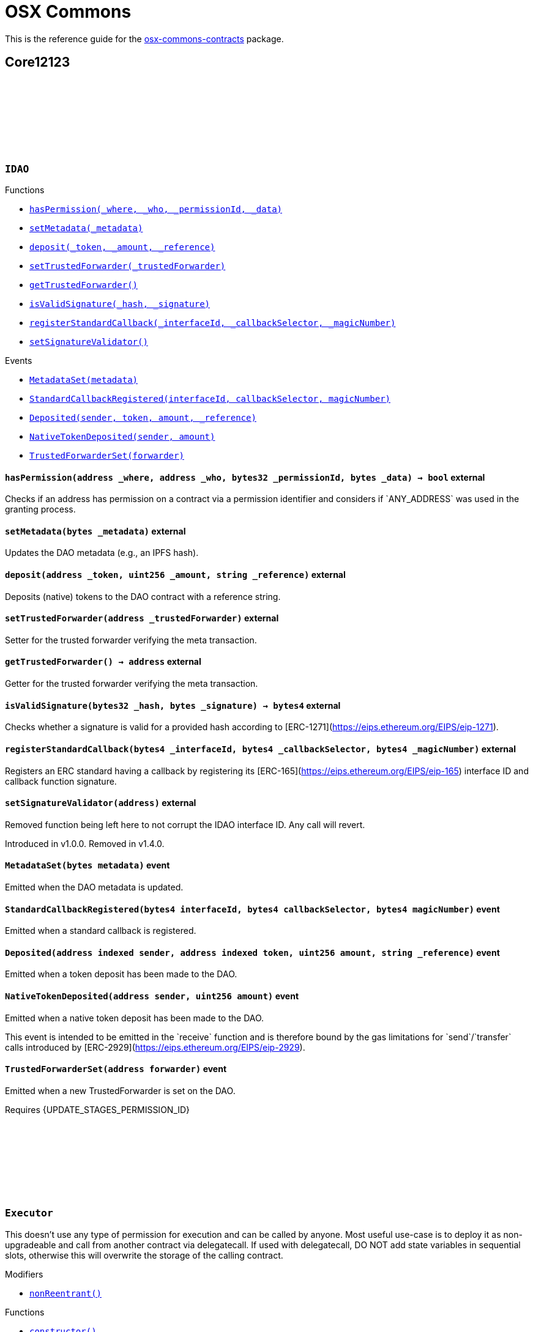 :github-icon: pass:[<svg class="icon"><use href="#github-icon"/></svg>]
:xref-IDAO-hasPermission-address-address-bytes32-bytes-: xref:osx-commons.adoc#IDAO-hasPermission-address-address-bytes32-bytes-
:xref-IDAO-setMetadata-bytes-: xref:osx-commons.adoc#IDAO-setMetadata-bytes-
:xref-IDAO-deposit-address-uint256-string-: xref:osx-commons.adoc#IDAO-deposit-address-uint256-string-
:xref-IDAO-setTrustedForwarder-address-: xref:osx-commons.adoc#IDAO-setTrustedForwarder-address-
:xref-IDAO-getTrustedForwarder--: xref:osx-commons.adoc#IDAO-getTrustedForwarder--
:xref-IDAO-isValidSignature-bytes32-bytes-: xref:osx-commons.adoc#IDAO-isValidSignature-bytes32-bytes-
:xref-IDAO-registerStandardCallback-bytes4-bytes4-bytes4-: xref:osx-commons.adoc#IDAO-registerStandardCallback-bytes4-bytes4-bytes4-
:xref-IDAO-setSignatureValidator-address-: xref:osx-commons.adoc#IDAO-setSignatureValidator-address-
:xref-IDAO-MetadataSet-bytes-: xref:osx-commons.adoc#IDAO-MetadataSet-bytes-
:xref-IDAO-StandardCallbackRegistered-bytes4-bytes4-bytes4-: xref:osx-commons.adoc#IDAO-StandardCallbackRegistered-bytes4-bytes4-bytes4-
:xref-IDAO-Deposited-address-address-uint256-string-: xref:osx-commons.adoc#IDAO-Deposited-address-address-uint256-string-
:xref-IDAO-NativeTokenDeposited-address-uint256-: xref:osx-commons.adoc#IDAO-NativeTokenDeposited-address-uint256-
:xref-IDAO-TrustedForwarderSet-address-: xref:osx-commons.adoc#IDAO-TrustedForwarderSet-address-
:xref-Executor-nonReentrant--: xref:osx-commons.adoc#Executor-nonReentrant--
:xref-Executor-constructor--: xref:osx-commons.adoc#Executor-constructor--
:xref-Executor-supportsInterface-bytes4-: xref:osx-commons.adoc#Executor-supportsInterface-bytes4-
:xref-Executor-execute-bytes32-struct-Action---uint256-: xref:osx-commons.adoc#Executor-execute-bytes32-struct-Action---uint256-
:xref-IExecutor-Executed-address-bytes32-struct-Action---uint256-uint256-bytes---: xref:osx-commons.adoc#IExecutor-Executed-address-bytes32-struct-Action---uint256-uint256-bytes---
:xref-PermissionLib-NO_CONDITION-address: xref:osx-commons.adoc#PermissionLib-NO_CONDITION-address
:xref-Plugin-constructor-contract-IDAO-: xref:osx-commons.adoc#Plugin-constructor-contract-IDAO-
:xref-Plugin-pluginType--: xref:osx-commons.adoc#Plugin-pluginType--
:xref-Plugin-getCurrentTargetConfig--: xref:osx-commons.adoc#Plugin-getCurrentTargetConfig--
:xref-Plugin-getTargetConfig--: xref:osx-commons.adoc#Plugin-getTargetConfig--
:xref-Plugin-setTargetConfig-struct-IPlugin-TargetConfig-: xref:osx-commons.adoc#Plugin-setTargetConfig-struct-IPlugin-TargetConfig-
:xref-Plugin-supportsInterface-bytes4-: xref:osx-commons.adoc#Plugin-supportsInterface-bytes4-
:xref-Plugin-_setTargetConfig-struct-IPlugin-TargetConfig-: xref:osx-commons.adoc#Plugin-_setTargetConfig-struct-IPlugin-TargetConfig-
:xref-Plugin-_execute-bytes32-struct-Action---uint256-: xref:osx-commons.adoc#Plugin-_execute-bytes32-struct-Action---uint256-
:xref-Plugin-_execute-address-bytes32-struct-Action---uint256-enum-IPlugin-Operation-: xref:osx-commons.adoc#Plugin-_execute-address-bytes32-struct-Action---uint256-enum-IPlugin-Operation-
:xref-Plugin-SET_TARGET_CONFIG_PERMISSION_ID-bytes32: xref:osx-commons.adoc#Plugin-SET_TARGET_CONFIG_PERMISSION_ID-bytes32
:xref-ProtocolVersion-protocolVersion--: xref:osx-commons.adoc#ProtocolVersion-protocolVersion--
:xref-DaoAuthorizable-dao--: xref:osx-commons.adoc#DaoAuthorizable-dao--
:xref-Plugin-TargetSet-struct-IPlugin-TargetConfig-: xref:osx-commons.adoc#Plugin-TargetSet-struct-IPlugin-TargetConfig-
:xref-PluginCloneable-constructor--: xref:osx-commons.adoc#PluginCloneable-constructor--
:xref-PluginCloneable-__PluginCloneable_init-contract-IDAO-: xref:osx-commons.adoc#PluginCloneable-__PluginCloneable_init-contract-IDAO-
:xref-PluginCloneable-setTargetConfig-struct-IPlugin-TargetConfig-: xref:osx-commons.adoc#PluginCloneable-setTargetConfig-struct-IPlugin-TargetConfig-
:xref-PluginCloneable-pluginType--: xref:osx-commons.adoc#PluginCloneable-pluginType--
:xref-PluginCloneable-getCurrentTargetConfig--: xref:osx-commons.adoc#PluginCloneable-getCurrentTargetConfig--
:xref-PluginCloneable-getTargetConfig--: xref:osx-commons.adoc#PluginCloneable-getTargetConfig--
:xref-PluginCloneable-supportsInterface-bytes4-: xref:osx-commons.adoc#PluginCloneable-supportsInterface-bytes4-
:xref-PluginCloneable-_setTargetConfig-struct-IPlugin-TargetConfig-: xref:osx-commons.adoc#PluginCloneable-_setTargetConfig-struct-IPlugin-TargetConfig-
:xref-PluginCloneable-_execute-bytes32-struct-Action---uint256-: xref:osx-commons.adoc#PluginCloneable-_execute-bytes32-struct-Action---uint256-
:xref-PluginCloneable-_execute-address-bytes32-struct-Action---uint256-enum-IPlugin-Operation-: xref:osx-commons.adoc#PluginCloneable-_execute-address-bytes32-struct-Action---uint256-enum-IPlugin-Operation-
:xref-PluginCloneable-SET_TARGET_CONFIG_PERMISSION_ID-bytes32: xref:osx-commons.adoc#PluginCloneable-SET_TARGET_CONFIG_PERMISSION_ID-bytes32
:xref-ProtocolVersion-protocolVersion--: xref:osx-commons.adoc#ProtocolVersion-protocolVersion--
:xref-DaoAuthorizableUpgradeable-__DaoAuthorizableUpgradeable_init-contract-IDAO-: xref:osx-commons.adoc#DaoAuthorizableUpgradeable-__DaoAuthorizableUpgradeable_init-contract-IDAO-
:xref-DaoAuthorizableUpgradeable-dao--: xref:osx-commons.adoc#DaoAuthorizableUpgradeable-dao--
:xref-PluginCloneable-TargetSet-struct-IPlugin-TargetConfig-: xref:osx-commons.adoc#PluginCloneable-TargetSet-struct-IPlugin-TargetConfig-
:xref-PluginUUPSUpgradeable-onlyCallAtInitialization--: xref:osx-commons.adoc#PluginUUPSUpgradeable-onlyCallAtInitialization--
:xref-PluginUUPSUpgradeable-constructor--: xref:osx-commons.adoc#PluginUUPSUpgradeable-constructor--
:xref-PluginUUPSUpgradeable-pluginType--: xref:osx-commons.adoc#PluginUUPSUpgradeable-pluginType--
:xref-PluginUUPSUpgradeable-getCurrentTargetConfig--: xref:osx-commons.adoc#PluginUUPSUpgradeable-getCurrentTargetConfig--
:xref-PluginUUPSUpgradeable-getTargetConfig--: xref:osx-commons.adoc#PluginUUPSUpgradeable-getTargetConfig--
:xref-PluginUUPSUpgradeable-__PluginUUPSUpgradeable_init-contract-IDAO-: xref:osx-commons.adoc#PluginUUPSUpgradeable-__PluginUUPSUpgradeable_init-contract-IDAO-
:xref-PluginUUPSUpgradeable-setTargetConfig-struct-IPlugin-TargetConfig-: xref:osx-commons.adoc#PluginUUPSUpgradeable-setTargetConfig-struct-IPlugin-TargetConfig-
:xref-PluginUUPSUpgradeable-supportsInterface-bytes4-: xref:osx-commons.adoc#PluginUUPSUpgradeable-supportsInterface-bytes4-
:xref-PluginUUPSUpgradeable-implementation--: xref:osx-commons.adoc#PluginUUPSUpgradeable-implementation--
:xref-PluginUUPSUpgradeable-_setTargetConfig-struct-IPlugin-TargetConfig-: xref:osx-commons.adoc#PluginUUPSUpgradeable-_setTargetConfig-struct-IPlugin-TargetConfig-
:xref-PluginUUPSUpgradeable-_execute-bytes32-struct-Action---uint256-: xref:osx-commons.adoc#PluginUUPSUpgradeable-_execute-bytes32-struct-Action---uint256-
:xref-PluginUUPSUpgradeable-_execute-address-bytes32-struct-Action---uint256-enum-IPlugin-Operation-: xref:osx-commons.adoc#PluginUUPSUpgradeable-_execute-address-bytes32-struct-Action---uint256-enum-IPlugin-Operation-
:xref-PluginUUPSUpgradeable-_authorizeUpgrade-address-: xref:osx-commons.adoc#PluginUUPSUpgradeable-_authorizeUpgrade-address-
:xref-PluginUUPSUpgradeable-SET_TARGET_CONFIG_PERMISSION_ID-bytes32: xref:osx-commons.adoc#PluginUUPSUpgradeable-SET_TARGET_CONFIG_PERMISSION_ID-bytes32
:xref-PluginUUPSUpgradeable-UPGRADE_PLUGIN_PERMISSION_ID-bytes32: xref:osx-commons.adoc#PluginUUPSUpgradeable-UPGRADE_PLUGIN_PERMISSION_ID-bytes32
:xref-ProtocolVersion-protocolVersion--: xref:osx-commons.adoc#ProtocolVersion-protocolVersion--
:xref-DaoAuthorizableUpgradeable-__DaoAuthorizableUpgradeable_init-contract-IDAO-: xref:osx-commons.adoc#DaoAuthorizableUpgradeable-__DaoAuthorizableUpgradeable_init-contract-IDAO-
:xref-DaoAuthorizableUpgradeable-dao--: xref:osx-commons.adoc#DaoAuthorizableUpgradeable-dao--
:xref-PluginUUPSUpgradeable-TargetSet-struct-IPlugin-TargetConfig-: xref:osx-commons.adoc#PluginUUPSUpgradeable-TargetSet-struct-IPlugin-TargetConfig-
:xref-PluginSetup-constructor-address-: xref:osx-commons.adoc#PluginSetup-constructor-address-
:xref-PluginSetup-prepareUpdate-address-uint16-struct-IPluginSetup-SetupPayload-: xref:osx-commons.adoc#PluginSetup-prepareUpdate-address-uint16-struct-IPluginSetup-SetupPayload-
:xref-PluginSetup-supportsInterface-bytes4-: xref:osx-commons.adoc#PluginSetup-supportsInterface-bytes4-
:xref-PluginSetup-implementation--: xref:osx-commons.adoc#PluginSetup-implementation--
:xref-ProtocolVersion-protocolVersion--: xref:osx-commons.adoc#ProtocolVersion-protocolVersion--
:xref-IPluginSetup-prepareInstallation-address-bytes-: xref:osx-commons.adoc#IPluginSetup-prepareInstallation-address-bytes-
:xref-IPluginSetup-prepareUninstallation-address-struct-IPluginSetup-SetupPayload-: xref:osx-commons.adoc#IPluginSetup-prepareUninstallation-address-struct-IPluginSetup-SetupPayload-
:xref-Proposal-proposalCount--: xref:osx-commons.adoc#Proposal-proposalCount--
:xref-Proposal-_createProposalId-bytes32-: xref:osx-commons.adoc#Proposal-_createProposalId-bytes32-
:xref-Proposal-supportsInterface-bytes4-: xref:osx-commons.adoc#Proposal-supportsInterface-bytes4-
:xref-IProposal-createProposal-bytes-struct-Action---uint64-uint64-bytes-: xref:osx-commons.adoc#IProposal-createProposal-bytes-struct-Action---uint64-uint64-bytes-
:xref-IProposal-hasSucceeded-uint256-: xref:osx-commons.adoc#IProposal-hasSucceeded-uint256-
:xref-IProposal-execute-uint256-: xref:osx-commons.adoc#IProposal-execute-uint256-
:xref-IProposal-canExecute-uint256-: xref:osx-commons.adoc#IProposal-canExecute-uint256-
:xref-IProposal-customProposalParamsABI--: xref:osx-commons.adoc#IProposal-customProposalParamsABI--
:xref-IProposal-ProposalCreated-uint256-address-uint64-uint64-bytes-struct-Action---uint256-: xref:osx-commons.adoc#IProposal-ProposalCreated-uint256-address-uint64-uint64-bytes-struct-Action---uint256-
:xref-IProposal-ProposalExecuted-uint256-: xref:osx-commons.adoc#IProposal-ProposalExecuted-uint256-
:xref-ProposalUpgradeable-proposalCount--: xref:osx-commons.adoc#ProposalUpgradeable-proposalCount--
:xref-ProposalUpgradeable-_createProposalId-bytes32-: xref:osx-commons.adoc#ProposalUpgradeable-_createProposalId-bytes32-
:xref-ProposalUpgradeable-supportsInterface-bytes4-: xref:osx-commons.adoc#ProposalUpgradeable-supportsInterface-bytes4-
:xref-IProposal-createProposal-bytes-struct-Action---uint64-uint64-bytes-: xref:osx-commons.adoc#IProposal-createProposal-bytes-struct-Action---uint64-uint64-bytes-
:xref-IProposal-hasSucceeded-uint256-: xref:osx-commons.adoc#IProposal-hasSucceeded-uint256-
:xref-IProposal-execute-uint256-: xref:osx-commons.adoc#IProposal-execute-uint256-
:xref-IProposal-canExecute-uint256-: xref:osx-commons.adoc#IProposal-canExecute-uint256-
:xref-IProposal-customProposalParamsABI--: xref:osx-commons.adoc#IProposal-customProposalParamsABI--
:xref-IProposal-ProposalCreated-uint256-address-uint64-uint64-bytes-struct-Action---uint256-: xref:osx-commons.adoc#IProposal-ProposalCreated-uint256-address-uint64-uint64-bytes-struct-Action---uint256-
:xref-IProposal-ProposalExecuted-uint256-: xref:osx-commons.adoc#IProposal-ProposalExecuted-uint256-
:xref-IMembership-isMember-address-: xref:osx-commons.adoc#IMembership-isMember-address-
:xref-IMembership-MembersAdded-address---: xref:osx-commons.adoc#IMembership-MembersAdded-address---
:xref-IMembership-MembersRemoved-address---: xref:osx-commons.adoc#IMembership-MembersRemoved-address---
:xref-IMembership-MembershipContractAnnounced-address-: xref:osx-commons.adoc#IMembership-MembershipContractAnnounced-address-
:xref-Addresslist-isListedAtBlock-address-uint256-: xref:osx-commons.adoc#Addresslist-isListedAtBlock-address-uint256-
:xref-Addresslist-isListed-address-: xref:osx-commons.adoc#Addresslist-isListed-address-
:xref-Addresslist-addresslistLengthAtBlock-uint256-: xref:osx-commons.adoc#Addresslist-addresslistLengthAtBlock-uint256-
:xref-Addresslist-addresslistLength--: xref:osx-commons.adoc#Addresslist-addresslistLength--
:xref-Addresslist-_addAddresses-address---: xref:osx-commons.adoc#Addresslist-_addAddresses-address---
:xref-Addresslist-_removeAddresses-address---: xref:osx-commons.adoc#Addresslist-_removeAddresses-address---
:xref-MetadataExtension-supportsInterface-bytes4-: xref:osx-commons.adoc#MetadataExtension-supportsInterface-bytes4-
:xref-MetadataExtension-setMetadata-bytes-: xref:osx-commons.adoc#MetadataExtension-setMetadata-bytes-
:xref-MetadataExtension-getMetadata--: xref:osx-commons.adoc#MetadataExtension-getMetadata--
:xref-MetadataExtension-_setMetadata-bytes-: xref:osx-commons.adoc#MetadataExtension-_setMetadata-bytes-
:xref-MetadataExtension-SET_METADATA_PERMISSION_ID-bytes32: xref:osx-commons.adoc#MetadataExtension-SET_METADATA_PERMISSION_ID-bytes32
:xref-DaoAuthorizable-dao--: xref:osx-commons.adoc#DaoAuthorizable-dao--
:xref-MetadataExtension-MetadataSet-bytes-: xref:osx-commons.adoc#MetadataExtension-MetadataSet-bytes-
:xref-MetadataExtensionUpgradeable-supportsInterface-bytes4-: xref:osx-commons.adoc#MetadataExtensionUpgradeable-supportsInterface-bytes4-
:xref-MetadataExtensionUpgradeable-setMetadata-bytes-: xref:osx-commons.adoc#MetadataExtensionUpgradeable-setMetadata-bytes-
:xref-MetadataExtensionUpgradeable-getMetadata--: xref:osx-commons.adoc#MetadataExtensionUpgradeable-getMetadata--
:xref-MetadataExtensionUpgradeable-_setMetadata-bytes-: xref:osx-commons.adoc#MetadataExtensionUpgradeable-_setMetadata-bytes-
:xref-MetadataExtensionUpgradeable-SET_METADATA_PERMISSION_ID-bytes32: xref:osx-commons.adoc#MetadataExtensionUpgradeable-SET_METADATA_PERMISSION_ID-bytes32
:xref-DaoAuthorizableUpgradeable-__DaoAuthorizableUpgradeable_init-contract-IDAO-: xref:osx-commons.adoc#DaoAuthorizableUpgradeable-__DaoAuthorizableUpgradeable_init-contract-IDAO-
:xref-DaoAuthorizableUpgradeable-dao--: xref:osx-commons.adoc#DaoAuthorizableUpgradeable-dao--
:xref-MetadataExtensionUpgradeable-MetadataSet-bytes-: xref:osx-commons.adoc#MetadataExtensionUpgradeable-MetadataSet-bytes-
:xref-ProtocolVersion-protocolVersion--: xref:osx-commons.adoc#ProtocolVersion-protocolVersion--
:xref-ProxyFactory-constructor-address-: xref:osx-commons.adoc#ProxyFactory-constructor-address-
:xref-ProxyFactory-deployUUPSProxy-bytes-: xref:osx-commons.adoc#ProxyFactory-deployUUPSProxy-bytes-
:xref-ProxyFactory-deployMinimalProxy-bytes-: xref:osx-commons.adoc#ProxyFactory-deployMinimalProxy-bytes-
:xref-ProxyFactory-implementation--: xref:osx-commons.adoc#ProxyFactory-implementation--
:xref-ProxyFactory-ProxyCreated-address-: xref:osx-commons.adoc#ProxyFactory-ProxyCreated-address-
:xref-ProxyLib-deployUUPSProxy-address-bytes-: xref:osx-commons.adoc#ProxyLib-deployUUPSProxy-address-bytes-
:xref-ProxyLib-deployMinimalProxy-address-bytes-: xref:osx-commons.adoc#ProxyLib-deployMinimalProxy-address-bytes-
:xref-PermissionCondition-supportsInterface-bytes4-: xref:osx-commons.adoc#PermissionCondition-supportsInterface-bytes4-
:xref-ProtocolVersion-protocolVersion--: xref:osx-commons.adoc#ProtocolVersion-protocolVersion--
:xref-IPermissionCondition-isGranted-address-address-bytes32-bytes-: xref:osx-commons.adoc#IPermissionCondition-isGranted-address-address-bytes32-bytes-
:xref-PermissionConditionUpgradeable-supportsInterface-bytes4-: xref:osx-commons.adoc#PermissionConditionUpgradeable-supportsInterface-bytes4-
:xref-ProtocolVersion-protocolVersion--: xref:osx-commons.adoc#ProtocolVersion-protocolVersion--
:xref-IPermissionCondition-isGranted-address-address-bytes32-bytes-: xref:osx-commons.adoc#IPermissionCondition-isGranted-address-address-bytes32-bytes-
:xref-RuledCondition-supportsInterface-bytes4-: xref:osx-commons.adoc#RuledCondition-supportsInterface-bytes4-
:xref-RuledCondition-getRules--: xref:osx-commons.adoc#RuledCondition-getRules--
:xref-RuledCondition-_updateRules-struct-RuledCondition-Rule---: xref:osx-commons.adoc#RuledCondition-_updateRules-struct-RuledCondition-Rule---
:xref-RuledCondition-_evalRule-uint32-address-address-bytes32-uint256---: xref:osx-commons.adoc#RuledCondition-_evalRule-uint32-address-address-bytes32-uint256---
:xref-RuledCondition-_evalLogic-struct-RuledCondition-Rule-address-address-bytes32-uint256---: xref:osx-commons.adoc#RuledCondition-_evalLogic-struct-RuledCondition-Rule-address-address-bytes32-uint256---
:xref-RuledCondition-_checkCondition-contract-IPermissionCondition-address-address-bytes32-uint256---: xref:osx-commons.adoc#RuledCondition-_checkCondition-contract-IPermissionCondition-address-address-bytes32-uint256---
:xref-RuledCondition-_compare-uint256-uint256-enum-RuledCondition-Op-: xref:osx-commons.adoc#RuledCondition-_compare-uint256-uint256-enum-RuledCondition-Op-
:xref-RuledCondition-encodeIfElse-uint256-uint256-uint256-: xref:osx-commons.adoc#RuledCondition-encodeIfElse-uint256-uint256-uint256-
:xref-RuledCondition-encodeLogicalOperator-uint256-uint256-: xref:osx-commons.adoc#RuledCondition-encodeLogicalOperator-uint256-uint256-
:xref-RuledCondition-decodeRuleValue-uint256-: xref:osx-commons.adoc#RuledCondition-decodeRuleValue-uint256-
:xref-ProtocolVersion-protocolVersion--: xref:osx-commons.adoc#ProtocolVersion-protocolVersion--
:xref-IPermissionCondition-isGranted-address-address-bytes32-bytes-: xref:osx-commons.adoc#IPermissionCondition-isGranted-address-address-bytes32-bytes-
:xref-RuledCondition-RulesUpdated-struct-RuledCondition-Rule---: xref:osx-commons.adoc#RuledCondition-RulesUpdated-struct-RuledCondition-Rule---
= OSX Commons

This is the reference guide for the link:https://github.com/aragon/osx-commons[osx-commons-contracts] package.

== Core12123

:hasPermission: pass:normal[xref:#IDAO-hasPermission-address-address-bytes32-bytes-[`++hasPermission++`]]
:setMetadata: pass:normal[xref:#IDAO-setMetadata-bytes-[`++setMetadata++`]]
:MetadataSet: pass:normal[xref:#IDAO-MetadataSet-bytes-[`++MetadataSet++`]]
:StandardCallbackRegistered: pass:normal[xref:#IDAO-StandardCallbackRegistered-bytes4-bytes4-bytes4-[`++StandardCallbackRegistered++`]]
:deposit: pass:normal[xref:#IDAO-deposit-address-uint256-string-[`++deposit++`]]
:Deposited: pass:normal[xref:#IDAO-Deposited-address-address-uint256-string-[`++Deposited++`]]
:NativeTokenDeposited: pass:normal[xref:#IDAO-NativeTokenDeposited-address-uint256-[`++NativeTokenDeposited++`]]
:setTrustedForwarder: pass:normal[xref:#IDAO-setTrustedForwarder-address-[`++setTrustedForwarder++`]]
:getTrustedForwarder: pass:normal[xref:#IDAO-getTrustedForwarder--[`++getTrustedForwarder++`]]
:TrustedForwarderSet: pass:normal[xref:#IDAO-TrustedForwarderSet-address-[`++TrustedForwarderSet++`]]
:isValidSignature: pass:normal[xref:#IDAO-isValidSignature-bytes32-bytes-[`++isValidSignature++`]]
:registerStandardCallback: pass:normal[xref:#IDAO-registerStandardCallback-bytes4-bytes4-bytes4-[`++registerStandardCallback++`]]
:setSignatureValidator: pass:normal[xref:#IDAO-setSignatureValidator-address-[`++setSignatureValidator++`]]

[.contract]
[[IDAO]]
=== `++IDAO++` link:https://github.com/aragon/osx-commons/blob/1.4.0-alpha.6-contracts/contracts/src/dao/IDAO.sol[{github-icon},role=heading-link]

[.contract-index]
.Functions
--
* {xref-IDAO-hasPermission-address-address-bytes32-bytes-}[`++hasPermission(_where, _who, _permissionId, _data)++`]
* {xref-IDAO-setMetadata-bytes-}[`++setMetadata(_metadata)++`]
* {xref-IDAO-deposit-address-uint256-string-}[`++deposit(_token, _amount, _reference)++`]
* {xref-IDAO-setTrustedForwarder-address-}[`++setTrustedForwarder(_trustedForwarder)++`]
* {xref-IDAO-getTrustedForwarder--}[`++getTrustedForwarder()++`]
* {xref-IDAO-isValidSignature-bytes32-bytes-}[`++isValidSignature(_hash, _signature)++`]
* {xref-IDAO-registerStandardCallback-bytes4-bytes4-bytes4-}[`++registerStandardCallback(_interfaceId, _callbackSelector, _magicNumber)++`]
* {xref-IDAO-setSignatureValidator-address-}[`++setSignatureValidator()++`]

--

[.contract-index]
.Events
--
* {xref-IDAO-MetadataSet-bytes-}[`++MetadataSet(metadata)++`]
* {xref-IDAO-StandardCallbackRegistered-bytes4-bytes4-bytes4-}[`++StandardCallbackRegistered(interfaceId, callbackSelector, magicNumber)++`]
* {xref-IDAO-Deposited-address-address-uint256-string-}[`++Deposited(sender, token, amount, _reference)++`]
* {xref-IDAO-NativeTokenDeposited-address-uint256-}[`++NativeTokenDeposited(sender, amount)++`]
* {xref-IDAO-TrustedForwarderSet-address-}[`++TrustedForwarderSet(forwarder)++`]

--

[.contract-item]
[[IDAO-hasPermission-address-address-bytes32-bytes-]]
==== `[.contract-item-name]#++hasPermission++#++(address _where, address _who, bytes32 _permissionId, bytes _data) → bool++` [.item-kind]#external#

Checks if an address has permission on a contract via a permission identifier and considers if &#x60;ANY_ADDRESS&#x60; was used in the granting process.

[.contract-item]
[[IDAO-setMetadata-bytes-]]
==== `[.contract-item-name]#++setMetadata++#++(bytes _metadata)++` [.item-kind]#external#

Updates the DAO metadata (e.g., an IPFS hash).

[.contract-item]
[[IDAO-deposit-address-uint256-string-]]
==== `[.contract-item-name]#++deposit++#++(address _token, uint256 _amount, string _reference)++` [.item-kind]#external#

Deposits (native) tokens to the DAO contract with a reference string.

[.contract-item]
[[IDAO-setTrustedForwarder-address-]]
==== `[.contract-item-name]#++setTrustedForwarder++#++(address _trustedForwarder)++` [.item-kind]#external#

Setter for the trusted forwarder verifying the meta transaction.

[.contract-item]
[[IDAO-getTrustedForwarder--]]
==== `[.contract-item-name]#++getTrustedForwarder++#++() → address++` [.item-kind]#external#

Getter for the trusted forwarder verifying the meta transaction.

[.contract-item]
[[IDAO-isValidSignature-bytes32-bytes-]]
==== `[.contract-item-name]#++isValidSignature++#++(bytes32 _hash, bytes _signature) → bytes4++` [.item-kind]#external#

Checks whether a signature is valid for a provided hash according to [ERC-1271](https://eips.ethereum.org/EIPS/eip-1271).

[.contract-item]
[[IDAO-registerStandardCallback-bytes4-bytes4-bytes4-]]
==== `[.contract-item-name]#++registerStandardCallback++#++(bytes4 _interfaceId, bytes4 _callbackSelector, bytes4 _magicNumber)++` [.item-kind]#external#

Registers an ERC standard having a callback by registering its [ERC-165](https://eips.ethereum.org/EIPS/eip-165) interface ID and callback function signature.

[.contract-item]
[[IDAO-setSignatureValidator-address-]]
==== `[.contract-item-name]#++setSignatureValidator++#++(address)++` [.item-kind]#external#

Removed function being left here to not corrupt the IDAO interface ID. Any call will revert.

Introduced in v1.0.0. Removed in v1.4.0.

[.contract-item]
[[IDAO-MetadataSet-bytes-]]
==== `[.contract-item-name]#++MetadataSet++#++(bytes metadata)++` [.item-kind]#event#

Emitted when the DAO metadata is updated.

[.contract-item]
[[IDAO-StandardCallbackRegistered-bytes4-bytes4-bytes4-]]
==== `[.contract-item-name]#++StandardCallbackRegistered++#++(bytes4 interfaceId, bytes4 callbackSelector, bytes4 magicNumber)++` [.item-kind]#event#

Emitted when a standard callback is registered.

[.contract-item]
[[IDAO-Deposited-address-address-uint256-string-]]
==== `[.contract-item-name]#++Deposited++#++(address indexed sender, address indexed token, uint256 amount, string _reference)++` [.item-kind]#event#

Emitted when a token deposit has been made to the DAO.

[.contract-item]
[[IDAO-NativeTokenDeposited-address-uint256-]]
==== `[.contract-item-name]#++NativeTokenDeposited++#++(address sender, uint256 amount)++` [.item-kind]#event#

Emitted when a native token deposit has been made to the DAO.

This event is intended to be emitted in the &#x60;receive&#x60; function and is therefore bound by the gas limitations for &#x60;send&#x60;/&#x60;transfer&#x60; calls introduced by [ERC-2929](https://eips.ethereum.org/EIPS/eip-2929).

[.contract-item]
[[IDAO-TrustedForwarderSet-address-]]
==== `[.contract-item-name]#++TrustedForwarderSet++#++(address forwarder)++` [.item-kind]#event#

Emitted when a new TrustedForwarder is set on the DAO.

Requires {UPDATE_STAGES_PERMISSION_ID}

:MAX_ACTIONS: pass:normal[xref:#Executor-MAX_ACTIONS-uint256[`++MAX_ACTIONS++`]]
:TooManyActions: pass:normal[xref:#Executor-TooManyActions--[`++TooManyActions++`]]
:InsufficientGas: pass:normal[xref:#Executor-InsufficientGas--[`++InsufficientGas++`]]
:ActionFailed: pass:normal[xref:#Executor-ActionFailed-uint256-[`++ActionFailed++`]]
:ReentrantCall: pass:normal[xref:#Executor-ReentrantCall--[`++ReentrantCall++`]]
:constructor: pass:normal[xref:#Executor-constructor--[`++constructor++`]]
:nonReentrant: pass:normal[xref:#Executor-nonReentrant--[`++nonReentrant++`]]
:supportsInterface: pass:normal[xref:#Executor-supportsInterface-bytes4-[`++supportsInterface++`]]
:execute: pass:normal[xref:#Executor-execute-bytes32-struct-Action---uint256-[`++execute++`]]

[.contract]
[[Executor]]
=== `++Executor++` link:https://github.com/aragon/osx-commons/blob/1.4.0-alpha.6-contracts/contracts/src/executors/Executor.sol[{github-icon},role=heading-link]

This doesn't use any type of permission for execution and can be called by anyone.
     Most useful use-case is to deploy it as non-upgradeable and call from another contract via delegatecall.
     If used with delegatecall, DO NOT add state variables in sequential slots, otherwise this will overwrite
     the storage of the calling contract.

[.contract-index]
.Modifiers
--
* {xref-Executor-nonReentrant--}[`++nonReentrant()++`]

--

[.contract-index]
.Functions
--
* {xref-Executor-constructor--}[`++constructor()++`]
* {xref-Executor-supportsInterface-bytes4-}[`++supportsInterface(_interfaceId)++`]
* {xref-Executor-execute-bytes32-struct-Action---uint256-}[`++execute(_callId, _actions, _allowFailureMap)++`]

[.contract-subindex-inherited]
.ERC165

[.contract-subindex-inherited]
.IERC165

[.contract-subindex-inherited]
.IExecutor

--

[.contract-index]
.Events
--

[.contract-subindex-inherited]
.ERC165

[.contract-subindex-inherited]
.IERC165

[.contract-subindex-inherited]
.IExecutor
* {xref-IExecutor-Executed-address-bytes32-struct-Action---uint256-uint256-bytes---}[`++Executed(actor, callId, actions, allowFailureMap, failureMap, execResults)++`]

--

[.contract-index]
.Errors
--

[.contract-subindex-inherited]
.ERC165

[.contract-subindex-inherited]
.IERC165

[.contract-subindex-inherited]
.IExecutor

--

[.contract-index]
.Internal Variables
--

[.contract-subindex-inherited]
.ERC165

[.contract-subindex-inherited]
.IERC165

[.contract-subindex-inherited]
.IExecutor

--

[.contract-item]
[[Executor-nonReentrant--]]
==== `[.contract-item-name]#++nonReentrant++#++()++` [.item-kind]#modifier#

Prevents reentrant calls to a function.

This modifier checks the reentrancy status before function execution. If already entered, it reverts with
     &#x60;ReentrantCall()&#x60;. Sets the status to &#x60;_ENTERED&#x60; during execution and resets it to &#x60;_NOT_ENTERED&#x60; afterward.

[.contract-item]
[[Executor-constructor--]]
==== `[.contract-item-name]#++constructor++#++()++` [.item-kind]#public#

Initializes the contract with a non-entered reentrancy status.

Sets the reentrancy guard status to &#x60;_NOT_ENTERED&#x60; to prevent reentrant calls from the start.

[.contract-item]
[[Executor-supportsInterface-bytes4-]]
==== `[.contract-item-name]#++supportsInterface++#++(bytes4 _interfaceId) → bool++` [.item-kind]#public#

Checks if this or the parent contract supports an interface by its ID.

[.contract-item]
[[Executor-execute-bytes32-struct-Action---uint256-]]
==== `[.contract-item-name]#++execute++#++(bytes32 _callId, struct Action[] _actions, uint256 _allowFailureMap) → bytes[] execResults, uint256 failureMap++` [.item-kind]#public#

Executes a list of actions. If a zero allow-failure map is provided, a failing action reverts the entire execution. If a non-zero allow-failure map is provided, allowed actions can fail without the entire call being reverted.

[.contract-item]
[[Executor-TooManyActions--]]
==== `[.contract-item-name]#++TooManyActions++#++()++` [.item-kind]#error#

Thrown if the action array length is larger than &#x60;MAX_ACTIONS&#x60;.

[.contract-item]
[[Executor-InsufficientGas--]]
==== `[.contract-item-name]#++InsufficientGas++#++()++` [.item-kind]#error#

Thrown if an action has insufficient gas left.

[.contract-item]
[[Executor-ActionFailed-uint256-]]
==== `[.contract-item-name]#++ActionFailed++#++(uint256 index)++` [.item-kind]#error#

Thrown if action execution has failed.

[.contract-item]
[[Executor-ReentrantCall--]]
==== `[.contract-item-name]#++ReentrantCall++#++()++` [.item-kind]#error#

Thrown if a call is reentrant.

[.contract-item]
[[Executor-MAX_ACTIONS-uint256]]
==== `uint256 [.contract-item-name]#++MAX_ACTIONS++#` [.item-kind]#internal constant#

The internal constant storing the maximal action array length.

:NO_CONDITION: pass:normal[xref:#PermissionLib-NO_CONDITION-address[`++NO_CONDITION++`]]
:Operation: pass:normal[xref:#PermissionLib-Operation[`++Operation++`]]
:SingleTargetPermission: pass:normal[xref:#PermissionLib-SingleTargetPermission[`++SingleTargetPermission++`]]
:MultiTargetPermission: pass:normal[xref:#PermissionLib-MultiTargetPermission[`++MultiTargetPermission++`]]

[.contract]
[[PermissionLib]]
=== `++PermissionLib++` link:https://github.com/aragon/osx-commons/blob/1.4.0-alpha.6-contracts/contracts/src/permission/PermissionLib.sol[{github-icon},role=heading-link]

[.contract-index]
.Functions
--
* {xref-PermissionLib-NO_CONDITION-address}[`++NO_CONDITION()++`]

--

[.contract-item]
[[PermissionLib-NO_CONDITION-address]]
==== `[.contract-item-name]#++NO_CONDITION++#++() → address++` [.item-kind]#public#

A constant expressing that no condition is applied to a permission.

== Plugins

:InvalidTargetConfig: pass:normal[xref:#Plugin-InvalidTargetConfig-struct-IPlugin-TargetConfig-[`++InvalidTargetConfig++`]]
:TargetSet: pass:normal[xref:#Plugin-TargetSet-struct-IPlugin-TargetConfig-[`++TargetSet++`]]
:DelegateCallFailed: pass:normal[xref:#Plugin-DelegateCallFailed--[`++DelegateCallFailed++`]]
:SET_TARGET_CONFIG_PERMISSION_ID: pass:normal[xref:#Plugin-SET_TARGET_CONFIG_PERMISSION_ID-bytes32[`++SET_TARGET_CONFIG_PERMISSION_ID++`]]
:constructor: pass:normal[xref:#Plugin-constructor-contract-IDAO-[`++constructor++`]]
:pluginType: pass:normal[xref:#Plugin-pluginType--[`++pluginType++`]]
:getCurrentTargetConfig: pass:normal[xref:#Plugin-getCurrentTargetConfig--[`++getCurrentTargetConfig++`]]
:getTargetConfig: pass:normal[xref:#Plugin-getTargetConfig--[`++getTargetConfig++`]]
:setTargetConfig: pass:normal[xref:#Plugin-setTargetConfig-struct-IPlugin-TargetConfig-[`++setTargetConfig++`]]
:supportsInterface: pass:normal[xref:#Plugin-supportsInterface-bytes4-[`++supportsInterface++`]]
:_setTargetConfig: pass:normal[xref:#Plugin-_setTargetConfig-struct-IPlugin-TargetConfig-[`++_setTargetConfig++`]]
:_execute: pass:normal[xref:#Plugin-_execute-bytes32-struct-Action---uint256-[`++_execute++`]]
:_execute: pass:normal[xref:#Plugin-_execute-address-bytes32-struct-Action---uint256-enum-IPlugin-Operation-[`++_execute++`]]

[.contract]
[[Plugin]]
=== `++Plugin++` link:https://github.com/aragon/osx-commons/blob/1.4.0-alpha.6-contracts/contracts/src/plugin/Plugin.sol[{github-icon},role=heading-link]

[.contract-index]
.Functions
--
* {xref-Plugin-constructor-contract-IDAO-}[`++constructor(_dao)++`]
* {xref-Plugin-pluginType--}[`++pluginType()++`]
* {xref-Plugin-getCurrentTargetConfig--}[`++getCurrentTargetConfig()++`]
* {xref-Plugin-getTargetConfig--}[`++getTargetConfig()++`]
* {xref-Plugin-setTargetConfig-struct-IPlugin-TargetConfig-}[`++setTargetConfig(_targetConfig)++`]
* {xref-Plugin-supportsInterface-bytes4-}[`++supportsInterface(_interfaceId)++`]
* {xref-Plugin-_setTargetConfig-struct-IPlugin-TargetConfig-}[`++_setTargetConfig(_targetConfig)++`]
* {xref-Plugin-_execute-bytes32-struct-Action---uint256-}[`++_execute(_callId, _actions, _allowFailureMap)++`]
* {xref-Plugin-_execute-address-bytes32-struct-Action---uint256-enum-IPlugin-Operation-}[`++_execute(_target, _callId, _actions, _allowFailureMap, _op)++`]
* {xref-Plugin-SET_TARGET_CONFIG_PERMISSION_ID-bytes32}[`++SET_TARGET_CONFIG_PERMISSION_ID()++`]

[.contract-subindex-inherited]
.ProtocolVersion
* {xref-ProtocolVersion-protocolVersion--}[`++protocolVersion()++`]

[.contract-subindex-inherited]
.IProtocolVersion

[.contract-subindex-inherited]
.DaoAuthorizable
* {xref-DaoAuthorizable-dao--}[`++dao()++`]

[.contract-subindex-inherited]
.ERC165

[.contract-subindex-inherited]
.IERC165

[.contract-subindex-inherited]
.IPlugin

--

[.contract-index]
.Events
--
* {xref-Plugin-TargetSet-struct-IPlugin-TargetConfig-}[`++TargetSet(newTargetConfig)++`]

[.contract-subindex-inherited]
.ProtocolVersion

[.contract-subindex-inherited]
.IProtocolVersion

[.contract-subindex-inherited]
.DaoAuthorizable

[.contract-subindex-inherited]
.ERC165

[.contract-subindex-inherited]
.IERC165

[.contract-subindex-inherited]
.IPlugin

--

[.contract-index]
.Errors
--

[.contract-subindex-inherited]
.ProtocolVersion

[.contract-subindex-inherited]
.IProtocolVersion

[.contract-subindex-inherited]
.DaoAuthorizable

[.contract-subindex-inherited]
.ERC165

[.contract-subindex-inherited]
.IERC165

[.contract-subindex-inherited]
.IPlugin

--

[.contract-item]
[[Plugin-constructor-contract-IDAO-]]
==== `[.contract-item-name]#++constructor++#++(contract IDAO _dao)++` [.item-kind]#internal#

Constructs the plugin by storing the associated DAO.

[.contract-item]
[[Plugin-pluginType--]]
==== `[.contract-item-name]#++pluginType++#++() → enum IPlugin.PluginType++` [.item-kind]#public#

Returns the plugin&#x27;s type

[.contract-item]
[[Plugin-getCurrentTargetConfig--]]
==== `[.contract-item-name]#++getCurrentTargetConfig++#++() → struct IPlugin.TargetConfig++` [.item-kind]#public#

Returns the currently set target contract.

[.contract-item]
[[Plugin-getTargetConfig--]]
==== `[.contract-item-name]#++getTargetConfig++#++() → struct IPlugin.TargetConfig++` [.item-kind]#public#

A convenient function to get current target config only if its target is not address(0), otherwise dao().

[.contract-item]
[[Plugin-setTargetConfig-struct-IPlugin-TargetConfig-]]
==== `[.contract-item-name]#++setTargetConfig++#++(struct IPlugin.TargetConfig _targetConfig)++` [.item-kind]#public#

Sets the target to a new target (&#x60;newTarget&#x60;).
The caller must have the &#x60;SET_TARGET_CONFIG_PERMISSION_ID&#x60; permission.

[.contract-item]
[[Plugin-supportsInterface-bytes4-]]
==== `[.contract-item-name]#++supportsInterface++#++(bytes4 _interfaceId) → bool++` [.item-kind]#public#

Checks if an interface is supported by this or its parent contract.

[.contract-item]
[[Plugin-_setTargetConfig-struct-IPlugin-TargetConfig-]]
==== `[.contract-item-name]#++_setTargetConfig++#++(struct IPlugin.TargetConfig _targetConfig)++` [.item-kind]#internal#

Sets the target to a new target (&#x60;newTarget&#x60;).

[.contract-item]
[[Plugin-_execute-bytes32-struct-Action---uint256-]]
==== `[.contract-item-name]#++_execute++#++(bytes32 _callId, struct Action[] _actions, uint256 _allowFailureMap) → bytes[] execResults, uint256 failureMap++` [.item-kind]#internal#

Forwards the actions to the currently set &#x60;target&#x60; for the execution.

If target is not set, passes actions to the dao.

[.contract-item]
[[Plugin-_execute-address-bytes32-struct-Action---uint256-enum-IPlugin-Operation-]]
==== `[.contract-item-name]#++_execute++#++(address _target, bytes32 _callId, struct Action[] _actions, uint256 _allowFailureMap, enum IPlugin.Operation _op) → bytes[] execResults, uint256 failureMap++` [.item-kind]#internal#

Forwards the actions to the &#x60;target&#x60; for the execution.

[.contract-item]
[[Plugin-SET_TARGET_CONFIG_PERMISSION_ID-bytes32]]
==== `[.contract-item-name]#++SET_TARGET_CONFIG_PERMISSION_ID++#++() → bytes32++` [.item-kind]#public#

The ID of the permission required to call the &#x60;setTargetConfig&#x60; function.

[.contract-item]
[[Plugin-TargetSet-struct-IPlugin-TargetConfig-]]
==== `[.contract-item-name]#++TargetSet++#++(struct IPlugin.TargetConfig newTargetConfig)++` [.item-kind]#event#

Emitted each time the TargetConfig is set.

[.contract-item]
[[Plugin-InvalidTargetConfig-struct-IPlugin-TargetConfig-]]
==== `[.contract-item-name]#++InvalidTargetConfig++#++(struct IPlugin.TargetConfig targetConfig)++` [.item-kind]#error#

Thrown when target is of type &#x27;IDAO&#x27;, but operation is &#x60;delegateCall&#x60;.

[.contract-item]
[[Plugin-DelegateCallFailed--]]
==== `[.contract-item-name]#++DelegateCallFailed++#++()++` [.item-kind]#error#

Thrown when &#x60;delegatecall&#x60; fails.

:InvalidTargetConfig: pass:normal[xref:#PluginCloneable-InvalidTargetConfig-struct-IPlugin-TargetConfig-[`++InvalidTargetConfig++`]]
:DelegateCallFailed: pass:normal[xref:#PluginCloneable-DelegateCallFailed--[`++DelegateCallFailed++`]]
:TargetSet: pass:normal[xref:#PluginCloneable-TargetSet-struct-IPlugin-TargetConfig-[`++TargetSet++`]]
:SET_TARGET_CONFIG_PERMISSION_ID: pass:normal[xref:#PluginCloneable-SET_TARGET_CONFIG_PERMISSION_ID-bytes32[`++SET_TARGET_CONFIG_PERMISSION_ID++`]]
:constructor: pass:normal[xref:#PluginCloneable-constructor--[`++constructor++`]]
:__PluginCloneable_init: pass:normal[xref:#PluginCloneable-__PluginCloneable_init-contract-IDAO-[`++__PluginCloneable_init++`]]
:setTargetConfig: pass:normal[xref:#PluginCloneable-setTargetConfig-struct-IPlugin-TargetConfig-[`++setTargetConfig++`]]
:pluginType: pass:normal[xref:#PluginCloneable-pluginType--[`++pluginType++`]]
:getCurrentTargetConfig: pass:normal[xref:#PluginCloneable-getCurrentTargetConfig--[`++getCurrentTargetConfig++`]]
:getTargetConfig: pass:normal[xref:#PluginCloneable-getTargetConfig--[`++getTargetConfig++`]]
:supportsInterface: pass:normal[xref:#PluginCloneable-supportsInterface-bytes4-[`++supportsInterface++`]]
:_setTargetConfig: pass:normal[xref:#PluginCloneable-_setTargetConfig-struct-IPlugin-TargetConfig-[`++_setTargetConfig++`]]
:_execute: pass:normal[xref:#PluginCloneable-_execute-bytes32-struct-Action---uint256-[`++_execute++`]]
:_execute: pass:normal[xref:#PluginCloneable-_execute-address-bytes32-struct-Action---uint256-enum-IPlugin-Operation-[`++_execute++`]]

[.contract]
[[PluginCloneable]]
=== `++PluginCloneable++` link:https://github.com/aragon/osx-commons/blob/1.4.0-alpha.6-contracts/contracts/src/plugin/PluginCloneable.sol[{github-icon},role=heading-link]

[.contract-index]
.Functions
--
* {xref-PluginCloneable-constructor--}[`++constructor()++`]
* {xref-PluginCloneable-__PluginCloneable_init-contract-IDAO-}[`++__PluginCloneable_init(_dao)++`]
* {xref-PluginCloneable-setTargetConfig-struct-IPlugin-TargetConfig-}[`++setTargetConfig(_targetConfig)++`]
* {xref-PluginCloneable-pluginType--}[`++pluginType()++`]
* {xref-PluginCloneable-getCurrentTargetConfig--}[`++getCurrentTargetConfig()++`]
* {xref-PluginCloneable-getTargetConfig--}[`++getTargetConfig()++`]
* {xref-PluginCloneable-supportsInterface-bytes4-}[`++supportsInterface(_interfaceId)++`]
* {xref-PluginCloneable-_setTargetConfig-struct-IPlugin-TargetConfig-}[`++_setTargetConfig(_targetConfig)++`]
* {xref-PluginCloneable-_execute-bytes32-struct-Action---uint256-}[`++_execute(_callId, _actions, _allowFailureMap)++`]
* {xref-PluginCloneable-_execute-address-bytes32-struct-Action---uint256-enum-IPlugin-Operation-}[`++_execute(_target, _callId, _actions, _allowFailureMap, _op)++`]
* {xref-PluginCloneable-SET_TARGET_CONFIG_PERMISSION_ID-bytes32}[`++SET_TARGET_CONFIG_PERMISSION_ID()++`]

[.contract-subindex-inherited]
.ProtocolVersion
* {xref-ProtocolVersion-protocolVersion--}[`++protocolVersion()++`]

[.contract-subindex-inherited]
.IProtocolVersion

[.contract-subindex-inherited]
.DaoAuthorizableUpgradeable
* {xref-DaoAuthorizableUpgradeable-__DaoAuthorizableUpgradeable_init-contract-IDAO-}[`++__DaoAuthorizableUpgradeable_init(_dao)++`]
* {xref-DaoAuthorizableUpgradeable-dao--}[`++dao()++`]

[.contract-subindex-inherited]
.ContextUpgradeable

[.contract-subindex-inherited]
.ERC165Upgradeable

[.contract-subindex-inherited]
.IERC165Upgradeable

[.contract-subindex-inherited]
.Initializable

[.contract-subindex-inherited]
.IPlugin

--

[.contract-index]
.Events
--
* {xref-PluginCloneable-TargetSet-struct-IPlugin-TargetConfig-}[`++TargetSet(newTargetConfig)++`]

[.contract-subindex-inherited]
.ProtocolVersion

[.contract-subindex-inherited]
.IProtocolVersion

[.contract-subindex-inherited]
.DaoAuthorizableUpgradeable

[.contract-subindex-inherited]
.ContextUpgradeable

[.contract-subindex-inherited]
.ERC165Upgradeable

[.contract-subindex-inherited]
.IERC165Upgradeable

[.contract-subindex-inherited]
.Initializable

[.contract-subindex-inherited]
.IPlugin

--

[.contract-index]
.Errors
--

[.contract-subindex-inherited]
.ProtocolVersion

[.contract-subindex-inherited]
.IProtocolVersion

[.contract-subindex-inherited]
.DaoAuthorizableUpgradeable

[.contract-subindex-inherited]
.ContextUpgradeable

[.contract-subindex-inherited]
.ERC165Upgradeable

[.contract-subindex-inherited]
.IERC165Upgradeable

[.contract-subindex-inherited]
.Initializable

[.contract-subindex-inherited]
.IPlugin

--

[.contract-item]
[[PluginCloneable-constructor--]]
==== `[.contract-item-name]#++constructor++#++()++` [.item-kind]#internal#

Disables the initializers on the implementation contract to prevent it from being left uninitialized.

[.contract-item]
[[PluginCloneable-__PluginCloneable_init-contract-IDAO-]]
==== `[.contract-item-name]#++__PluginCloneable_init++#++(contract IDAO _dao)++` [.item-kind]#internal#

Initializes the plugin by storing the associated DAO.

[.contract-item]
[[PluginCloneable-setTargetConfig-struct-IPlugin-TargetConfig-]]
==== `[.contract-item-name]#++setTargetConfig++#++(struct IPlugin.TargetConfig _targetConfig)++` [.item-kind]#public#

Sets the target to a new target (&#x60;newTarget&#x60;).
     The caller must have the &#x60;SET_TARGET_CONFIG_PERMISSION_ID&#x60; permission.

[.contract-item]
[[PluginCloneable-pluginType--]]
==== `[.contract-item-name]#++pluginType++#++() → enum IPlugin.PluginType++` [.item-kind]#public#

Returns the plugin&#x27;s type

[.contract-item]
[[PluginCloneable-getCurrentTargetConfig--]]
==== `[.contract-item-name]#++getCurrentTargetConfig++#++() → struct IPlugin.TargetConfig++` [.item-kind]#public#

Returns the currently set target contract.

[.contract-item]
[[PluginCloneable-getTargetConfig--]]
==== `[.contract-item-name]#++getTargetConfig++#++() → struct IPlugin.TargetConfig++` [.item-kind]#public#

A convenient function to get current target config only if its target is not address(0), otherwise dao().

[.contract-item]
[[PluginCloneable-supportsInterface-bytes4-]]
==== `[.contract-item-name]#++supportsInterface++#++(bytes4 _interfaceId) → bool++` [.item-kind]#public#

Checks if this or the parent contract supports an interface by its ID.

[.contract-item]
[[PluginCloneable-_setTargetConfig-struct-IPlugin-TargetConfig-]]
==== `[.contract-item-name]#++_setTargetConfig++#++(struct IPlugin.TargetConfig _targetConfig)++` [.item-kind]#internal#

Sets the target to a new target (&#x60;newTarget&#x60;).

[.contract-item]
[[PluginCloneable-_execute-bytes32-struct-Action---uint256-]]
==== `[.contract-item-name]#++_execute++#++(bytes32 _callId, struct Action[] _actions, uint256 _allowFailureMap) → bytes[] execResults, uint256 failureMap++` [.item-kind]#internal#

Forwards the actions to the currently set &#x60;target&#x60; for the execution.

If target is not set, passes actions to the dao.

[.contract-item]
[[PluginCloneable-_execute-address-bytes32-struct-Action---uint256-enum-IPlugin-Operation-]]
==== `[.contract-item-name]#++_execute++#++(address _target, bytes32 _callId, struct Action[] _actions, uint256 _allowFailureMap, enum IPlugin.Operation _op) → bytes[] execResults, uint256 failureMap++` [.item-kind]#internal#

Forwards the actions to the &#x60;target&#x60; for the execution.

[.contract-item]
[[PluginCloneable-SET_TARGET_CONFIG_PERMISSION_ID-bytes32]]
==== `[.contract-item-name]#++SET_TARGET_CONFIG_PERMISSION_ID++#++() → bytes32++` [.item-kind]#public#

The ID of the permission required to call the &#x60;setTargetConfig&#x60; function.

[.contract-item]
[[PluginCloneable-TargetSet-struct-IPlugin-TargetConfig-]]
==== `[.contract-item-name]#++TargetSet++#++(struct IPlugin.TargetConfig newTargetConfig)++` [.item-kind]#event#

Emitted each time the TargetConfig is set.

[.contract-item]
[[PluginCloneable-InvalidTargetConfig-struct-IPlugin-TargetConfig-]]
==== `[.contract-item-name]#++InvalidTargetConfig++#++(struct IPlugin.TargetConfig targetConfig)++` [.item-kind]#error#

Thrown when target is of type &#x27;IDAO&#x27;, but operation is &#x60;delegateCall&#x60;.

[.contract-item]
[[PluginCloneable-DelegateCallFailed--]]
==== `[.contract-item-name]#++DelegateCallFailed++#++()++` [.item-kind]#error#

Thrown when &#x60;delegatecall&#x60; fails.

:InvalidTargetConfig: pass:normal[xref:#PluginUUPSUpgradeable-InvalidTargetConfig-struct-IPlugin-TargetConfig-[`++InvalidTargetConfig++`]]
:DelegateCallFailed: pass:normal[xref:#PluginUUPSUpgradeable-DelegateCallFailed--[`++DelegateCallFailed++`]]
:AlreadyInitialized: pass:normal[xref:#PluginUUPSUpgradeable-AlreadyInitialized--[`++AlreadyInitialized++`]]
:TargetSet: pass:normal[xref:#PluginUUPSUpgradeable-TargetSet-struct-IPlugin-TargetConfig-[`++TargetSet++`]]
:SET_TARGET_CONFIG_PERMISSION_ID: pass:normal[xref:#PluginUUPSUpgradeable-SET_TARGET_CONFIG_PERMISSION_ID-bytes32[`++SET_TARGET_CONFIG_PERMISSION_ID++`]]
:UPGRADE_PLUGIN_PERMISSION_ID: pass:normal[xref:#PluginUUPSUpgradeable-UPGRADE_PLUGIN_PERMISSION_ID-bytes32[`++UPGRADE_PLUGIN_PERMISSION_ID++`]]
:constructor: pass:normal[xref:#PluginUUPSUpgradeable-constructor--[`++constructor++`]]
:onlyCallAtInitialization: pass:normal[xref:#PluginUUPSUpgradeable-onlyCallAtInitialization--[`++onlyCallAtInitialization++`]]
:pluginType: pass:normal[xref:#PluginUUPSUpgradeable-pluginType--[`++pluginType++`]]
:getCurrentTargetConfig: pass:normal[xref:#PluginUUPSUpgradeable-getCurrentTargetConfig--[`++getCurrentTargetConfig++`]]
:getTargetConfig: pass:normal[xref:#PluginUUPSUpgradeable-getTargetConfig--[`++getTargetConfig++`]]
:__PluginUUPSUpgradeable_init: pass:normal[xref:#PluginUUPSUpgradeable-__PluginUUPSUpgradeable_init-contract-IDAO-[`++__PluginUUPSUpgradeable_init++`]]
:setTargetConfig: pass:normal[xref:#PluginUUPSUpgradeable-setTargetConfig-struct-IPlugin-TargetConfig-[`++setTargetConfig++`]]
:supportsInterface: pass:normal[xref:#PluginUUPSUpgradeable-supportsInterface-bytes4-[`++supportsInterface++`]]
:implementation: pass:normal[xref:#PluginUUPSUpgradeable-implementation--[`++implementation++`]]
:_setTargetConfig: pass:normal[xref:#PluginUUPSUpgradeable-_setTargetConfig-struct-IPlugin-TargetConfig-[`++_setTargetConfig++`]]
:_execute: pass:normal[xref:#PluginUUPSUpgradeable-_execute-bytes32-struct-Action---uint256-[`++_execute++`]]
:_execute: pass:normal[xref:#PluginUUPSUpgradeable-_execute-address-bytes32-struct-Action---uint256-enum-IPlugin-Operation-[`++_execute++`]]
:_authorizeUpgrade: pass:normal[xref:#PluginUUPSUpgradeable-_authorizeUpgrade-address-[`++_authorizeUpgrade++`]]

[.contract]
[[PluginUUPSUpgradeable]]
=== `++PluginUUPSUpgradeable++` link:https://github.com/aragon/osx-commons/blob/1.4.0-alpha.6-contracts/contracts/src/plugin/PluginUUPSUpgradeable.sol[{github-icon},role=heading-link]

[.contract-index]
.Modifiers
--
* {xref-PluginUUPSUpgradeable-onlyCallAtInitialization--}[`++onlyCallAtInitialization()++`]

--

[.contract-index]
.Functions
--
* {xref-PluginUUPSUpgradeable-constructor--}[`++constructor()++`]
* {xref-PluginUUPSUpgradeable-pluginType--}[`++pluginType()++`]
* {xref-PluginUUPSUpgradeable-getCurrentTargetConfig--}[`++getCurrentTargetConfig()++`]
* {xref-PluginUUPSUpgradeable-getTargetConfig--}[`++getTargetConfig()++`]
* {xref-PluginUUPSUpgradeable-__PluginUUPSUpgradeable_init-contract-IDAO-}[`++__PluginUUPSUpgradeable_init(_dao)++`]
* {xref-PluginUUPSUpgradeable-setTargetConfig-struct-IPlugin-TargetConfig-}[`++setTargetConfig(_targetConfig)++`]
* {xref-PluginUUPSUpgradeable-supportsInterface-bytes4-}[`++supportsInterface(_interfaceId)++`]
* {xref-PluginUUPSUpgradeable-implementation--}[`++implementation()++`]
* {xref-PluginUUPSUpgradeable-_setTargetConfig-struct-IPlugin-TargetConfig-}[`++_setTargetConfig(_targetConfig)++`]
* {xref-PluginUUPSUpgradeable-_execute-bytes32-struct-Action---uint256-}[`++_execute(_callId, _actions, _allowFailureMap)++`]
* {xref-PluginUUPSUpgradeable-_execute-address-bytes32-struct-Action---uint256-enum-IPlugin-Operation-}[`++_execute(_target, _callId, _actions, _allowFailureMap, _op)++`]
* {xref-PluginUUPSUpgradeable-_authorizeUpgrade-address-}[`++_authorizeUpgrade()++`]
* {xref-PluginUUPSUpgradeable-SET_TARGET_CONFIG_PERMISSION_ID-bytes32}[`++SET_TARGET_CONFIG_PERMISSION_ID()++`]
* {xref-PluginUUPSUpgradeable-UPGRADE_PLUGIN_PERMISSION_ID-bytes32}[`++UPGRADE_PLUGIN_PERMISSION_ID()++`]

[.contract-subindex-inherited]
.ProtocolVersion
* {xref-ProtocolVersion-protocolVersion--}[`++protocolVersion()++`]

[.contract-subindex-inherited]
.IProtocolVersion

[.contract-subindex-inherited]
.DaoAuthorizableUpgradeable
* {xref-DaoAuthorizableUpgradeable-__DaoAuthorizableUpgradeable_init-contract-IDAO-}[`++__DaoAuthorizableUpgradeable_init(_dao)++`]
* {xref-DaoAuthorizableUpgradeable-dao--}[`++dao()++`]

[.contract-subindex-inherited]
.ContextUpgradeable

[.contract-subindex-inherited]
.UUPSUpgradeable

[.contract-subindex-inherited]
.ERC1967UpgradeUpgradeable

[.contract-subindex-inherited]
.IERC1967Upgradeable

[.contract-subindex-inherited]
.IERC1822ProxiableUpgradeable

[.contract-subindex-inherited]
.ERC165Upgradeable

[.contract-subindex-inherited]
.IERC165Upgradeable

[.contract-subindex-inherited]
.Initializable

[.contract-subindex-inherited]
.IPlugin

--

[.contract-index]
.Events
--
* {xref-PluginUUPSUpgradeable-TargetSet-struct-IPlugin-TargetConfig-}[`++TargetSet(newTargetConfig)++`]

[.contract-subindex-inherited]
.ProtocolVersion

[.contract-subindex-inherited]
.IProtocolVersion

[.contract-subindex-inherited]
.DaoAuthorizableUpgradeable

[.contract-subindex-inherited]
.ContextUpgradeable

[.contract-subindex-inherited]
.UUPSUpgradeable

[.contract-subindex-inherited]
.ERC1967UpgradeUpgradeable

[.contract-subindex-inherited]
.IERC1967Upgradeable

[.contract-subindex-inherited]
.IERC1822ProxiableUpgradeable

[.contract-subindex-inherited]
.ERC165Upgradeable

[.contract-subindex-inherited]
.IERC165Upgradeable

[.contract-subindex-inherited]
.Initializable

[.contract-subindex-inherited]
.IPlugin

--

[.contract-index]
.Errors
--

[.contract-subindex-inherited]
.ProtocolVersion

[.contract-subindex-inherited]
.IProtocolVersion

[.contract-subindex-inherited]
.DaoAuthorizableUpgradeable

[.contract-subindex-inherited]
.ContextUpgradeable

[.contract-subindex-inherited]
.UUPSUpgradeable

[.contract-subindex-inherited]
.ERC1967UpgradeUpgradeable

[.contract-subindex-inherited]
.IERC1967Upgradeable

[.contract-subindex-inherited]
.IERC1822ProxiableUpgradeable

[.contract-subindex-inherited]
.ERC165Upgradeable

[.contract-subindex-inherited]
.IERC165Upgradeable

[.contract-subindex-inherited]
.Initializable

[.contract-subindex-inherited]
.IPlugin

--

[.contract-item]
[[PluginUUPSUpgradeable-onlyCallAtInitialization--]]
==== `[.contract-item-name]#++onlyCallAtInitialization++#++()++` [.item-kind]#modifier#

This ensures that the initialize function cannot be called during the upgrade process.

[.contract-item]
[[PluginUUPSUpgradeable-constructor--]]
==== `[.contract-item-name]#++constructor++#++()++` [.item-kind]#internal#

Disables the initializers on the implementation contract to prevent it from being left uninitialized.

[.contract-item]
[[PluginUUPSUpgradeable-pluginType--]]
==== `[.contract-item-name]#++pluginType++#++() → enum IPlugin.PluginType++` [.item-kind]#public#

Returns the plugin&#x27;s type

[.contract-item]
[[PluginUUPSUpgradeable-getCurrentTargetConfig--]]
==== `[.contract-item-name]#++getCurrentTargetConfig++#++() → struct IPlugin.TargetConfig++` [.item-kind]#public#

Returns the currently set target contract.

[.contract-item]
[[PluginUUPSUpgradeable-getTargetConfig--]]
==== `[.contract-item-name]#++getTargetConfig++#++() → struct IPlugin.TargetConfig++` [.item-kind]#public#

A convenient function to get current target config only if its target is not address(0), otherwise dao().

[.contract-item]
[[PluginUUPSUpgradeable-__PluginUUPSUpgradeable_init-contract-IDAO-]]
==== `[.contract-item-name]#++__PluginUUPSUpgradeable_init++#++(contract IDAO _dao)++` [.item-kind]#internal#

Initializes the plugin by storing the associated DAO.

[.contract-item]
[[PluginUUPSUpgradeable-setTargetConfig-struct-IPlugin-TargetConfig-]]
==== `[.contract-item-name]#++setTargetConfig++#++(struct IPlugin.TargetConfig _targetConfig)++` [.item-kind]#public#

Sets the target to a new target (&#x60;newTarget&#x60;).
     The caller must have the &#x60;SET_TARGET_CONFIG_PERMISSION_ID&#x60; permission.

[.contract-item]
[[PluginUUPSUpgradeable-supportsInterface-bytes4-]]
==== `[.contract-item-name]#++supportsInterface++#++(bytes4 _interfaceId) → bool++` [.item-kind]#public#

Checks if an interface is supported by this or its parent contract.

[.contract-item]
[[PluginUUPSUpgradeable-implementation--]]
==== `[.contract-item-name]#++implementation++#++() → address++` [.item-kind]#public#

Returns the address of the implementation contract in the [proxy storage slot](https://eips.ethereum.org/EIPS/eip-1967) slot the [UUPS proxy](https://eips.ethereum.org/EIPS/eip-1822) is pointing to.

[.contract-item]
[[PluginUUPSUpgradeable-_setTargetConfig-struct-IPlugin-TargetConfig-]]
==== `[.contract-item-name]#++_setTargetConfig++#++(struct IPlugin.TargetConfig _targetConfig)++` [.item-kind]#internal#

Sets the target to a new target (&#x60;newTarget&#x60;).

[.contract-item]
[[PluginUUPSUpgradeable-_execute-bytes32-struct-Action---uint256-]]
==== `[.contract-item-name]#++_execute++#++(bytes32 _callId, struct Action[] _actions, uint256 _allowFailureMap) → bytes[] execResults, uint256 failureMap++` [.item-kind]#internal#

Forwards the actions to the currently set &#x60;target&#x60; for the execution.

If target is not set, passes actions to the dao.

[.contract-item]
[[PluginUUPSUpgradeable-_execute-address-bytes32-struct-Action---uint256-enum-IPlugin-Operation-]]
==== `[.contract-item-name]#++_execute++#++(address _target, bytes32 _callId, struct Action[] _actions, uint256 _allowFailureMap, enum IPlugin.Operation _op) → bytes[] execResults, uint256 failureMap++` [.item-kind]#internal#

Forwards the actions to the &#x60;target&#x60; for the execution.

[.contract-item]
[[PluginUUPSUpgradeable-_authorizeUpgrade-address-]]
==== `[.contract-item-name]#++_authorizeUpgrade++#++(address)++` [.item-kind]#internal#

Internal method authorizing the upgrade of the contract via the [upgradeability mechanism for UUPS proxies](https://docs.openzeppelin.com/contracts/4.x/api/proxy#UUPSUpgradeable) (see [ERC-1822](https://eips.ethereum.org/EIPS/eip-1822)).

The caller must have the &#x60;UPGRADE_PLUGIN_PERMISSION_ID&#x60; permission.

[.contract-item]
[[PluginUUPSUpgradeable-SET_TARGET_CONFIG_PERMISSION_ID-bytes32]]
==== `[.contract-item-name]#++SET_TARGET_CONFIG_PERMISSION_ID++#++() → bytes32++` [.item-kind]#public#

The ID of the permission required to call the &#x60;setTargetConfig&#x60; function.

[.contract-item]
[[PluginUUPSUpgradeable-UPGRADE_PLUGIN_PERMISSION_ID-bytes32]]
==== `[.contract-item-name]#++UPGRADE_PLUGIN_PERMISSION_ID++#++() → bytes32++` [.item-kind]#public#

The ID of the permission required to call the &#x60;_authorizeUpgrade&#x60; function.

[.contract-item]
[[PluginUUPSUpgradeable-TargetSet-struct-IPlugin-TargetConfig-]]
==== `[.contract-item-name]#++TargetSet++#++(struct IPlugin.TargetConfig newTargetConfig)++` [.item-kind]#event#

Emitted each time the TargetConfig is set.

[.contract-item]
[[PluginUUPSUpgradeable-InvalidTargetConfig-struct-IPlugin-TargetConfig-]]
==== `[.contract-item-name]#++InvalidTargetConfig++#++(struct IPlugin.TargetConfig targetConfig)++` [.item-kind]#error#

Thrown when target is of type &#x27;IDAO&#x27;, but operation is &#x60;delegateCall&#x60;.

[.contract-item]
[[PluginUUPSUpgradeable-DelegateCallFailed--]]
==== `[.contract-item-name]#++DelegateCallFailed++#++()++` [.item-kind]#error#

Thrown when &#x60;delegatecall&#x60; fails.

[.contract-item]
[[PluginUUPSUpgradeable-AlreadyInitialized--]]
==== `[.contract-item-name]#++AlreadyInitialized++#++()++` [.item-kind]#error#

Thrown when initialize is called after it has already been executed.

:IMPLEMENTATION: pass:normal[xref:#PluginSetup-IMPLEMENTATION-address[`++IMPLEMENTATION++`]]
:NonUpgradeablePlugin: pass:normal[xref:#PluginSetup-NonUpgradeablePlugin--[`++NonUpgradeablePlugin++`]]
:constructor: pass:normal[xref:#PluginSetup-constructor-address-[`++constructor++`]]
:prepareUpdate: pass:normal[xref:#PluginSetup-prepareUpdate-address-uint16-struct-IPluginSetup-SetupPayload-[`++prepareUpdate++`]]
:supportsInterface: pass:normal[xref:#PluginSetup-supportsInterface-bytes4-[`++supportsInterface++`]]
:implementation: pass:normal[xref:#PluginSetup-implementation--[`++implementation++`]]

[.contract]
[[PluginSetup]]
=== `++PluginSetup++` link:https://github.com/aragon/osx-commons/blob/1.4.0-alpha.6-contracts/contracts/src/plugin/setup/PluginSetup.sol[{github-icon},role=heading-link]

[.contract-index]
.Functions
--
* {xref-PluginSetup-constructor-address-}[`++constructor(_implementation)++`]
* {xref-PluginSetup-prepareUpdate-address-uint16-struct-IPluginSetup-SetupPayload-}[`++prepareUpdate(_dao, _fromBuild, _payload)++`]
* {xref-PluginSetup-supportsInterface-bytes4-}[`++supportsInterface(_interfaceId)++`]
* {xref-PluginSetup-implementation--}[`++implementation()++`]

[.contract-subindex-inherited]
.ProtocolVersion
* {xref-ProtocolVersion-protocolVersion--}[`++protocolVersion()++`]

[.contract-subindex-inherited]
.IProtocolVersion

[.contract-subindex-inherited]
.IPluginSetup
* {xref-IPluginSetup-prepareInstallation-address-bytes-}[`++prepareInstallation(_dao, _data)++`]
* {xref-IPluginSetup-prepareUninstallation-address-struct-IPluginSetup-SetupPayload-}[`++prepareUninstallation(_dao, _payload)++`]

[.contract-subindex-inherited]
.ERC165

[.contract-subindex-inherited]
.IERC165

--

[.contract-index]
.Errors
--

[.contract-subindex-inherited]
.ProtocolVersion

[.contract-subindex-inherited]
.IProtocolVersion

[.contract-subindex-inherited]
.IPluginSetup

[.contract-subindex-inherited]
.ERC165

[.contract-subindex-inherited]
.IERC165

--

[.contract-index]
.Internal Variables
--

[.contract-subindex-inherited]
.ProtocolVersion

[.contract-subindex-inherited]
.IProtocolVersion

[.contract-subindex-inherited]
.IPluginSetup

[.contract-subindex-inherited]
.ERC165

[.contract-subindex-inherited]
.IERC165

--

[.contract-item]
[[PluginSetup-constructor-address-]]
==== `[.contract-item-name]#++constructor++#++(address _implementation)++` [.item-kind]#internal#

The contract constructor, that setting the plugin implementation contract.

[.contract-item]
[[PluginSetup-prepareUpdate-address-uint16-struct-IPluginSetup-SetupPayload-]]
==== `[.contract-item-name]#++prepareUpdate++#++(address _dao, uint16 _fromBuild, struct IPluginSetup.SetupPayload _payload) → bytes, struct IPluginSetup.PreparedSetupData++` [.item-kind]#external#

Prepares the update of a plugin.

Since the underlying plugin is non-upgradeable, this non-virtual function must always revert.

[.contract-item]
[[PluginSetup-supportsInterface-bytes4-]]
==== `[.contract-item-name]#++supportsInterface++#++(bytes4 _interfaceId) → bool++` [.item-kind]#public#

Checks if this or the parent contract supports an interface by its ID.

[.contract-item]
[[PluginSetup-implementation--]]
==== `[.contract-item-name]#++implementation++#++() → address++` [.item-kind]#public#

Returns the plugin implementation address.

The implementation can be instantiated via the &#x60;new&#x60; keyword, cloned via the minimal proxy pattern (see [ERC-1167](https://eips.ethereum.org/EIPS/eip-1167)), or proxied via the UUPS proxy pattern (see [ERC-1822](https://eips.ethereum.org/EIPS/eip-1822)).

[.contract-item]
[[PluginSetup-NonUpgradeablePlugin--]]
==== `[.contract-item-name]#++NonUpgradeablePlugin++#++()++` [.item-kind]#error#

Thrown when attempting to prepare an update on a non-upgradeable plugin.

[.contract-item]
[[PluginSetup-IMPLEMENTATION-address]]
==== `address [.contract-item-name]#++IMPLEMENTATION++#` [.item-kind]#internal#

The address of the plugin implementation contract for initial block explorer verification and, in the case of &#x60;PluginClonable&#x60; implementations, to create [ERC-1167](https://eips.ethereum.org/EIPS/eip-1167) clones from.

== Plugins Extensions

:FunctionDeprecated: pass:normal[xref:#Proposal-FunctionDeprecated--[`++FunctionDeprecated++`]]
:proposalCount: pass:normal[xref:#Proposal-proposalCount--[`++proposalCount++`]]
:_createProposalId: pass:normal[xref:#Proposal-_createProposalId-bytes32-[`++_createProposalId++`]]
:supportsInterface: pass:normal[xref:#Proposal-supportsInterface-bytes4-[`++supportsInterface++`]]

[.contract]
[[Proposal]]
=== `++Proposal++` link:https://github.com/aragon/osx-commons/blob/1.4.0-alpha.6-contracts/contracts/src/plugin/extensions/proposal/Proposal.sol[{github-icon},role=heading-link]

[.contract-index]
.Functions
--
* {xref-Proposal-proposalCount--}[`++proposalCount()++`]
* {xref-Proposal-_createProposalId-bytes32-}[`++_createProposalId(_salt)++`]
* {xref-Proposal-supportsInterface-bytes4-}[`++supportsInterface(_interfaceId)++`]

[.contract-subindex-inherited]
.ERC165

[.contract-subindex-inherited]
.IERC165

[.contract-subindex-inherited]
.IProposal
* {xref-IProposal-createProposal-bytes-struct-Action---uint64-uint64-bytes-}[`++createProposal(_metadata, _actions, _startDate, _endDate, _data)++`]
* {xref-IProposal-hasSucceeded-uint256-}[`++hasSucceeded(_proposalId)++`]
* {xref-IProposal-execute-uint256-}[`++execute(_proposalId)++`]
* {xref-IProposal-canExecute-uint256-}[`++canExecute(_proposalId)++`]
* {xref-IProposal-customProposalParamsABI--}[`++customProposalParamsABI()++`]

--

[.contract-index]
.Events
--

[.contract-subindex-inherited]
.ERC165

[.contract-subindex-inherited]
.IERC165

[.contract-subindex-inherited]
.IProposal
* {xref-IProposal-ProposalCreated-uint256-address-uint64-uint64-bytes-struct-Action---uint256-}[`++ProposalCreated(proposalId, creator, startDate, endDate, metadata, actions, allowFailureMap)++`]
* {xref-IProposal-ProposalExecuted-uint256-}[`++ProposalExecuted(proposalId)++`]

--

[.contract-index]
.Errors
--

[.contract-subindex-inherited]
.ERC165

[.contract-subindex-inherited]
.IERC165

[.contract-subindex-inherited]
.IProposal

--

[.contract-item]
[[Proposal-proposalCount--]]
==== `[.contract-item-name]#++proposalCount++#++() → uint256++` [.item-kind]#public#

Returns the proposal count which determines the next proposal ID.

This function is deprecated but remains in the interface for backward compatibility.
     It now reverts to prevent ambiguity.

[.contract-item]
[[Proposal-_createProposalId-bytes32-]]
==== `[.contract-item-name]#++_createProposalId++#++(bytes32 _salt) → uint256++` [.item-kind]#internal#

Creates a proposal Id.

Uses block number and chain id to ensure more probability of uniqueness.

[.contract-item]
[[Proposal-supportsInterface-bytes4-]]
==== `[.contract-item-name]#++supportsInterface++#++(bytes4 _interfaceId) → bool++` [.item-kind]#public#

Checks if this or the parent contract supports an interface by its ID.

In addition to the current interfaceId, also support previous version of the interfaceId
     that did not include the following functions:
     &#x60;createProposal&#x60;, &#x60;hasSucceeded&#x60;, &#x60;execute&#x60;, &#x60;canExecute&#x60;, &#x60;customProposalParamsABI&#x60;.

[.contract-item]
[[Proposal-FunctionDeprecated--]]
==== `[.contract-item-name]#++FunctionDeprecated++#++()++` [.item-kind]#error#

:FunctionDeprecated: pass:normal[xref:#ProposalUpgradeable-FunctionDeprecated--[`++FunctionDeprecated++`]]
:proposalCount: pass:normal[xref:#ProposalUpgradeable-proposalCount--[`++proposalCount++`]]
:_createProposalId: pass:normal[xref:#ProposalUpgradeable-_createProposalId-bytes32-[`++_createProposalId++`]]
:supportsInterface: pass:normal[xref:#ProposalUpgradeable-supportsInterface-bytes4-[`++supportsInterface++`]]

[.contract]
[[ProposalUpgradeable]]
=== `++ProposalUpgradeable++` link:https://github.com/aragon/osx-commons/blob/1.4.0-alpha.6-contracts/contracts/src/plugin/extensions/proposal/ProposalUpgradeable.sol[{github-icon},role=heading-link]

[.contract-index]
.Functions
--
* {xref-ProposalUpgradeable-proposalCount--}[`++proposalCount()++`]
* {xref-ProposalUpgradeable-_createProposalId-bytes32-}[`++_createProposalId(_salt)++`]
* {xref-ProposalUpgradeable-supportsInterface-bytes4-}[`++supportsInterface(_interfaceId)++`]

[.contract-subindex-inherited]
.ERC165Upgradeable

[.contract-subindex-inherited]
.IERC165Upgradeable

[.contract-subindex-inherited]
.Initializable

[.contract-subindex-inherited]
.IProposal
* {xref-IProposal-createProposal-bytes-struct-Action---uint64-uint64-bytes-}[`++createProposal(_metadata, _actions, _startDate, _endDate, _data)++`]
* {xref-IProposal-hasSucceeded-uint256-}[`++hasSucceeded(_proposalId)++`]
* {xref-IProposal-execute-uint256-}[`++execute(_proposalId)++`]
* {xref-IProposal-canExecute-uint256-}[`++canExecute(_proposalId)++`]
* {xref-IProposal-customProposalParamsABI--}[`++customProposalParamsABI()++`]

--

[.contract-index]
.Events
--

[.contract-subindex-inherited]
.ERC165Upgradeable

[.contract-subindex-inherited]
.IERC165Upgradeable

[.contract-subindex-inherited]
.Initializable

[.contract-subindex-inherited]
.IProposal
* {xref-IProposal-ProposalCreated-uint256-address-uint64-uint64-bytes-struct-Action---uint256-}[`++ProposalCreated(proposalId, creator, startDate, endDate, metadata, actions, allowFailureMap)++`]
* {xref-IProposal-ProposalExecuted-uint256-}[`++ProposalExecuted(proposalId)++`]

--

[.contract-index]
.Errors
--

[.contract-subindex-inherited]
.ERC165Upgradeable

[.contract-subindex-inherited]
.IERC165Upgradeable

[.contract-subindex-inherited]
.Initializable

[.contract-subindex-inherited]
.IProposal

--

[.contract-item]
[[ProposalUpgradeable-proposalCount--]]
==== `[.contract-item-name]#++proposalCount++#++() → uint256++` [.item-kind]#public#

Returns the proposal count which determines the next proposal ID.

This function is deprecated but remains in the interface for backward compatibility.
     It now reverts to prevent ambiguity.

[.contract-item]
[[ProposalUpgradeable-_createProposalId-bytes32-]]
==== `[.contract-item-name]#++_createProposalId++#++(bytes32 _salt) → uint256++` [.item-kind]#internal#

Creates a proposal Id.

Uses block number and chain id to ensure more probability of uniqueness.

[.contract-item]
[[ProposalUpgradeable-supportsInterface-bytes4-]]
==== `[.contract-item-name]#++supportsInterface++#++(bytes4 _interfaceId) → bool++` [.item-kind]#public#

Checks if this or the parent contract supports an interface by its ID.

In addition to the current interfaceId, also support previous version of the interfaceId
     that did not include the following functions:
     &#x60;createProposal&#x60;, &#x60;hasSucceeded&#x60;, &#x60;execute&#x60;, &#x60;canExecute&#x60;, &#x60;customProposalParamsABI&#x60;.

[.contract-item]
[[ProposalUpgradeable-FunctionDeprecated--]]
==== `[.contract-item-name]#++FunctionDeprecated++#++()++` [.item-kind]#error#

:MembersAdded: pass:normal[xref:#IMembership-MembersAdded-address---[`++MembersAdded++`]]
:MembersRemoved: pass:normal[xref:#IMembership-MembersRemoved-address---[`++MembersRemoved++`]]
:MembershipContractAnnounced: pass:normal[xref:#IMembership-MembershipContractAnnounced-address-[`++MembershipContractAnnounced++`]]
:isMember: pass:normal[xref:#IMembership-isMember-address-[`++isMember++`]]

[.contract]
[[IMembership]]
=== `++IMembership++` link:https://github.com/aragon/osx-commons/blob/1.4.0-alpha.6-contracts/contracts/src/plugin/extensions/membership/IMembership.sol[{github-icon},role=heading-link]

[.contract-index]
.Functions
--
* {xref-IMembership-isMember-address-}[`++isMember(_account)++`]

--

[.contract-index]
.Events
--
* {xref-IMembership-MembersAdded-address---}[`++MembersAdded(members)++`]
* {xref-IMembership-MembersRemoved-address---}[`++MembersRemoved(members)++`]
* {xref-IMembership-MembershipContractAnnounced-address-}[`++MembershipContractAnnounced(definingContract)++`]

--

[.contract-item]
[[IMembership-isMember-address-]]
==== `[.contract-item-name]#++isMember++#++(address _account) → bool++` [.item-kind]#external#

Checks if an account is a member of the DAO.

This function must be implemented in the plugin contract that introduces the members to the DAO.

[.contract-item]
[[IMembership-MembersAdded-address---]]
==== `[.contract-item-name]#++MembersAdded++#++(address[] members)++` [.item-kind]#event#

Emitted when members are added to the DAO plugin.

[.contract-item]
[[IMembership-MembersRemoved-address---]]
==== `[.contract-item-name]#++MembersRemoved++#++(address[] members)++` [.item-kind]#event#

Emitted when members are removed from the DAO plugin.

[.contract-item]
[[IMembership-MembershipContractAnnounced-address-]]
==== `[.contract-item-name]#++MembershipContractAnnounced++#++(address indexed definingContract)++` [.item-kind]#event#

Emitted to announce the membership being defined by a contract.

:InvalidAddresslistUpdate: pass:normal[xref:#Addresslist-InvalidAddresslistUpdate-address-[`++InvalidAddresslistUpdate++`]]
:isListedAtBlock: pass:normal[xref:#Addresslist-isListedAtBlock-address-uint256-[`++isListedAtBlock++`]]
:isListed: pass:normal[xref:#Addresslist-isListed-address-[`++isListed++`]]
:addresslistLengthAtBlock: pass:normal[xref:#Addresslist-addresslistLengthAtBlock-uint256-[`++addresslistLengthAtBlock++`]]
:addresslistLength: pass:normal[xref:#Addresslist-addresslistLength--[`++addresslistLength++`]]
:_addAddresses: pass:normal[xref:#Addresslist-_addAddresses-address---[`++_addAddresses++`]]
:_removeAddresses: pass:normal[xref:#Addresslist-_removeAddresses-address---[`++_removeAddresses++`]]

[.contract]
[[Addresslist]]
=== `++Addresslist++` link:https://github.com/aragon/osx-commons/blob/1.4.0-alpha.6-contracts/contracts/src/plugin/extensions/governance/Addresslist.sol[{github-icon},role=heading-link]

This contract inherits from `MajorityVotingBase` and implements the `IMajorityVoting` interface.

[.contract-index]
.Functions
--
* {xref-Addresslist-isListedAtBlock-address-uint256-}[`++isListedAtBlock(_account, _blockNumber)++`]
* {xref-Addresslist-isListed-address-}[`++isListed(_account)++`]
* {xref-Addresslist-addresslistLengthAtBlock-uint256-}[`++addresslistLengthAtBlock(_blockNumber)++`]
* {xref-Addresslist-addresslistLength--}[`++addresslistLength()++`]
* {xref-Addresslist-_addAddresses-address---}[`++_addAddresses(_newAddresses)++`]
* {xref-Addresslist-_removeAddresses-address---}[`++_removeAddresses(_exitingAddresses)++`]

--

[.contract-index]
.Errors
--

--

[.contract-item]
[[Addresslist-isListedAtBlock-address-uint256-]]
==== `[.contract-item-name]#++isListedAtBlock++#++(address _account, uint256 _blockNumber) → bool++` [.item-kind]#public#

Checks if an account is on the address list at a specific block number.

[.contract-item]
[[Addresslist-isListed-address-]]
==== `[.contract-item-name]#++isListed++#++(address _account) → bool++` [.item-kind]#public#

Checks if an account is currently on the address list.

[.contract-item]
[[Addresslist-addresslistLengthAtBlock-uint256-]]
==== `[.contract-item-name]#++addresslistLengthAtBlock++#++(uint256 _blockNumber) → uint256++` [.item-kind]#public#

Returns the length of the address list at a specific block number.

[.contract-item]
[[Addresslist-addresslistLength--]]
==== `[.contract-item-name]#++addresslistLength++#++() → uint256++` [.item-kind]#public#

Returns the current length of the address list.

[.contract-item]
[[Addresslist-_addAddresses-address---]]
==== `[.contract-item-name]#++_addAddresses++#++(address[] _newAddresses)++` [.item-kind]#internal#

Internal function to add new addresses to the address list.

[.contract-item]
[[Addresslist-_removeAddresses-address---]]
==== `[.contract-item-name]#++_removeAddresses++#++(address[] _exitingAddresses)++` [.item-kind]#internal#

Internal function to remove existing addresses from the address list.

[.contract-item]
[[Addresslist-InvalidAddresslistUpdate-address-]]
==== `[.contract-item-name]#++InvalidAddresslistUpdate++#++(address member)++` [.item-kind]#error#

Thrown when the address list update is invalid, which can be caused by the addition of an existing member or removal of a non-existing member.

== Utils

:SET_METADATA_PERMISSION_ID: pass:normal[xref:#MetadataExtension-SET_METADATA_PERMISSION_ID-bytes32[`++SET_METADATA_PERMISSION_ID++`]]
:MetadataSet: pass:normal[xref:#MetadataExtension-MetadataSet-bytes-[`++MetadataSet++`]]
:supportsInterface: pass:normal[xref:#MetadataExtension-supportsInterface-bytes4-[`++supportsInterface++`]]
:setMetadata: pass:normal[xref:#MetadataExtension-setMetadata-bytes-[`++setMetadata++`]]
:getMetadata: pass:normal[xref:#MetadataExtension-getMetadata--[`++getMetadata++`]]
:_setMetadata: pass:normal[xref:#MetadataExtension-_setMetadata-bytes-[`++_setMetadata++`]]

[.contract]
[[MetadataExtension]]
=== `++MetadataExtension++` link:https://github.com/aragon/osx-commons/blob/1.4.0-alpha.6-contracts/contracts/src/utils/metadata/MetadataExtension.sol[{github-icon},role=heading-link]

[.contract-index]
.Functions
--
* {xref-MetadataExtension-supportsInterface-bytes4-}[`++supportsInterface(_interfaceId)++`]
* {xref-MetadataExtension-setMetadata-bytes-}[`++setMetadata(_metadata)++`]
* {xref-MetadataExtension-getMetadata--}[`++getMetadata()++`]
* {xref-MetadataExtension-_setMetadata-bytes-}[`++_setMetadata(_metadata)++`]
* {xref-MetadataExtension-SET_METADATA_PERMISSION_ID-bytes32}[`++SET_METADATA_PERMISSION_ID()++`]

[.contract-subindex-inherited]
.DaoAuthorizable
* {xref-DaoAuthorizable-dao--}[`++dao()++`]

[.contract-subindex-inherited]
.ERC165

[.contract-subindex-inherited]
.IERC165

--

[.contract-index]
.Events
--
* {xref-MetadataExtension-MetadataSet-bytes-}[`++MetadataSet(metadata)++`]

[.contract-subindex-inherited]
.DaoAuthorizable

[.contract-subindex-inherited]
.ERC165

[.contract-subindex-inherited]
.IERC165

--

[.contract-item]
[[MetadataExtension-supportsInterface-bytes4-]]
==== `[.contract-item-name]#++supportsInterface++#++(bytes4 _interfaceId) → bool++` [.item-kind]#public#

Checks if this or the parent contract supports an interface by its ID.

[.contract-item]
[[MetadataExtension-setMetadata-bytes-]]
==== `[.contract-item-name]#++setMetadata++#++(bytes _metadata)++` [.item-kind]#public#

Allows to set the metadata.

[.contract-item]
[[MetadataExtension-getMetadata--]]
==== `[.contract-item-name]#++getMetadata++#++() → bytes++` [.item-kind]#public#

Returns the metadata currently applied.

[.contract-item]
[[MetadataExtension-_setMetadata-bytes-]]
==== `[.contract-item-name]#++_setMetadata++#++(bytes _metadata)++` [.item-kind]#internal#

Internal function to update metadata.

[.contract-item]
[[MetadataExtension-SET_METADATA_PERMISSION_ID-bytes32]]
==== `[.contract-item-name]#++SET_METADATA_PERMISSION_ID++#++() → bytes32++` [.item-kind]#public#

The ID of the permission required to call the &#x60;setMetadata&#x60; function.

[.contract-item]
[[MetadataExtension-MetadataSet-bytes-]]
==== `[.contract-item-name]#++MetadataSet++#++(bytes metadata)++` [.item-kind]#event#

Emitted when metadata is set.

:SET_METADATA_PERMISSION_ID: pass:normal[xref:#MetadataExtensionUpgradeable-SET_METADATA_PERMISSION_ID-bytes32[`++SET_METADATA_PERMISSION_ID++`]]
:MetadataSet: pass:normal[xref:#MetadataExtensionUpgradeable-MetadataSet-bytes-[`++MetadataSet++`]]
:MetadataExtensionStorage: pass:normal[xref:#MetadataExtensionUpgradeable-MetadataExtensionStorage[`++MetadataExtensionStorage++`]]
:supportsInterface: pass:normal[xref:#MetadataExtensionUpgradeable-supportsInterface-bytes4-[`++supportsInterface++`]]
:setMetadata: pass:normal[xref:#MetadataExtensionUpgradeable-setMetadata-bytes-[`++setMetadata++`]]
:getMetadata: pass:normal[xref:#MetadataExtensionUpgradeable-getMetadata--[`++getMetadata++`]]
:_setMetadata: pass:normal[xref:#MetadataExtensionUpgradeable-_setMetadata-bytes-[`++_setMetadata++`]]

[.contract]
[[MetadataExtensionUpgradeable]]
=== `++MetadataExtensionUpgradeable++` link:https://github.com/aragon/osx-commons/blob/1.4.0-alpha.6-contracts/contracts/src/utils/metadata/MetadataExtensionUpgradeable.sol[{github-icon},role=heading-link]

Due to the requirements that already existing upgradeable plugins need to start inheritting from this,
     we're required to use hardcoded/specific slots for storage instead of sequential slots with gaps.

[.contract-index]
.Functions
--
* {xref-MetadataExtensionUpgradeable-supportsInterface-bytes4-}[`++supportsInterface(_interfaceId)++`]
* {xref-MetadataExtensionUpgradeable-setMetadata-bytes-}[`++setMetadata(_metadata)++`]
* {xref-MetadataExtensionUpgradeable-getMetadata--}[`++getMetadata()++`]
* {xref-MetadataExtensionUpgradeable-_setMetadata-bytes-}[`++_setMetadata(_metadata)++`]
* {xref-MetadataExtensionUpgradeable-SET_METADATA_PERMISSION_ID-bytes32}[`++SET_METADATA_PERMISSION_ID()++`]

[.contract-subindex-inherited]
.DaoAuthorizableUpgradeable
* {xref-DaoAuthorizableUpgradeable-__DaoAuthorizableUpgradeable_init-contract-IDAO-}[`++__DaoAuthorizableUpgradeable_init(_dao)++`]
* {xref-DaoAuthorizableUpgradeable-dao--}[`++dao()++`]

[.contract-subindex-inherited]
.ContextUpgradeable

[.contract-subindex-inherited]
.ERC165Upgradeable

[.contract-subindex-inherited]
.IERC165Upgradeable

[.contract-subindex-inherited]
.Initializable

--

[.contract-index]
.Events
--
* {xref-MetadataExtensionUpgradeable-MetadataSet-bytes-}[`++MetadataSet(metadata)++`]

[.contract-subindex-inherited]
.DaoAuthorizableUpgradeable

[.contract-subindex-inherited]
.ContextUpgradeable

[.contract-subindex-inherited]
.ERC165Upgradeable

[.contract-subindex-inherited]
.IERC165Upgradeable

[.contract-subindex-inherited]
.Initializable

--

[.contract-item]
[[MetadataExtensionUpgradeable-supportsInterface-bytes4-]]
==== `[.contract-item-name]#++supportsInterface++#++(bytes4 _interfaceId) → bool++` [.item-kind]#public#

Checks if this or the parent contract supports an interface by its ID.

[.contract-item]
[[MetadataExtensionUpgradeable-setMetadata-bytes-]]
==== `[.contract-item-name]#++setMetadata++#++(bytes _metadata)++` [.item-kind]#public#

Allows to update only the metadata.

[.contract-item]
[[MetadataExtensionUpgradeable-getMetadata--]]
==== `[.contract-item-name]#++getMetadata++#++() → bytes++` [.item-kind]#public#

Returns the metadata currently applied.

[.contract-item]
[[MetadataExtensionUpgradeable-_setMetadata-bytes-]]
==== `[.contract-item-name]#++_setMetadata++#++(bytes _metadata)++` [.item-kind]#internal#

Internal function to update metadata.

[.contract-item]
[[MetadataExtensionUpgradeable-SET_METADATA_PERMISSION_ID-bytes32]]
==== `[.contract-item-name]#++SET_METADATA_PERMISSION_ID++#++() → bytes32++` [.item-kind]#public#

The ID of the permission required to call the &#x60;setMetadata&#x60; function.

[.contract-item]
[[MetadataExtensionUpgradeable-MetadataSet-bytes-]]
==== `[.contract-item-name]#++MetadataSet++#++(bytes metadata)++` [.item-kind]#event#

Emitted when metadata is updated.

:protocolVersion: pass:normal[xref:#ProtocolVersion-protocolVersion--[`++protocolVersion++`]]

[.contract]
[[ProtocolVersion]]
=== `++ProtocolVersion++` link:https://github.com/aragon/osx-commons/blob/1.4.0-alpha.6-contracts/contracts/src/utils/versioning/ProtocolVersion.sol[{github-icon},role=heading-link]

Do not add any new variables to this contract that would shift down storage in the inheritance chain.

[.contract-index]
.Functions
--
* {xref-ProtocolVersion-protocolVersion--}[`++protocolVersion()++`]

[.contract-subindex-inherited]
.IProtocolVersion

--

[.contract-item]
[[ProtocolVersion-protocolVersion--]]
==== `[.contract-item-name]#++protocolVersion++#++() → uint8[3]++` [.item-kind]#public#

Returns the semantic Aragon OSx protocol version number that the implementing contract is associated with.

This version number is not to be confused with the &#x60;release&#x60; and &#x60;build&#x60; numbers found in the &#x60;Version.Tag&#x60; struct inside the &#x60;PluginRepo&#x60; contract being used to version plugin setup and associated plugin implementation contracts.

:IMPLEMENTATION: pass:normal[xref:#ProxyFactory-IMPLEMENTATION-address[`++IMPLEMENTATION++`]]
:ProxyCreated: pass:normal[xref:#ProxyFactory-ProxyCreated-address-[`++ProxyCreated++`]]
:constructor: pass:normal[xref:#ProxyFactory-constructor-address-[`++constructor++`]]
:deployUUPSProxy: pass:normal[xref:#ProxyFactory-deployUUPSProxy-bytes-[`++deployUUPSProxy++`]]
:deployMinimalProxy: pass:normal[xref:#ProxyFactory-deployMinimalProxy-bytes-[`++deployMinimalProxy++`]]
:implementation: pass:normal[xref:#ProxyFactory-implementation--[`++implementation++`]]

[.contract]
[[ProxyFactory]]
=== `++ProxyFactory++` link:https://github.com/aragon/osx-commons/blob/1.4.0-alpha.6-contracts/contracts/src/utils/deployment/ProxyFactory.sol[{github-icon},role=heading-link]

[.contract-index]
.Functions
--
* {xref-ProxyFactory-constructor-address-}[`++constructor(_implementation)++`]
* {xref-ProxyFactory-deployUUPSProxy-bytes-}[`++deployUUPSProxy(_data)++`]
* {xref-ProxyFactory-deployMinimalProxy-bytes-}[`++deployMinimalProxy(_data)++`]
* {xref-ProxyFactory-implementation--}[`++implementation()++`]

--

[.contract-index]
.Events
--
* {xref-ProxyFactory-ProxyCreated-address-}[`++ProxyCreated(proxy)++`]

--

[.contract-index]
.Internal Variables
--

--

[.contract-item]
[[ProxyFactory-constructor-address-]]
==== `[.contract-item-name]#++constructor++#++(address _implementation)++` [.item-kind]#public#

Initializes the contract with a logic contract address.

[.contract-item]
[[ProxyFactory-deployUUPSProxy-bytes-]]
==== `[.contract-item-name]#++deployUUPSProxy++#++(bytes _data) → address proxy++` [.item-kind]#external#

Creates an [ERC-1967](https://eips.ethereum.org/EIPS/eip-1967) proxy contract pointing to the pre-set logic contract.

If &#x60;_data&#x60; is non-empty, it is used in a delegate call to the &#x60;_implementation&#x60; contract. This will typically be an encoded function call initializing the proxy (see [OpenZeppelin ERC1967Proxy-constructor](https://docs.openzeppelin.com/contracts/4.x/api/proxy#ERC1967Proxy-constructor-address-bytes-)).

[.contract-item]
[[ProxyFactory-deployMinimalProxy-bytes-]]
==== `[.contract-item-name]#++deployMinimalProxy++#++(bytes _data) → address proxy++` [.item-kind]#external#

Creates an [ERC-1167](https://eips.ethereum.org/EIPS/eip-1167) minimal proxy contract pointing to the pre-set logic contract.

If &#x60;_data&#x60; is non-empty, it is used in a call to the clone contract. This will typically be an encoded function call initializing the storage of the contract.

[.contract-item]
[[ProxyFactory-implementation--]]
==== `[.contract-item-name]#++implementation++#++() → address++` [.item-kind]#public#

Returns the implementation contract address.

The implementation can be cloned via the minimal proxy pattern (see [ERC-1167](https://eips.ethereum.org/EIPS/eip-1167)), or proxied via the UUPS proxy pattern (see [ERC-1822](https://eips.ethereum.org/EIPS/eip-1822)).

[.contract-item]
[[ProxyFactory-ProxyCreated-address-]]
==== `[.contract-item-name]#++ProxyCreated++#++(address proxy)++` [.item-kind]#event#

Emitted when an proxy contract is created.

[.contract-item]
[[ProxyFactory-IMPLEMENTATION-address]]
==== `address [.contract-item-name]#++IMPLEMENTATION++#` [.item-kind]#internal#

The immutable logic contract address.

:deployUUPSProxy: pass:normal[xref:#ProxyLib-deployUUPSProxy-address-bytes-[`++deployUUPSProxy++`]]
:deployMinimalProxy: pass:normal[xref:#ProxyLib-deployMinimalProxy-address-bytes-[`++deployMinimalProxy++`]]

[.contract]
[[ProxyLib]]
=== `++ProxyLib++` link:https://github.com/aragon/osx-commons/blob/1.4.0-alpha.6-contracts/contracts/src/utils/deployment/ProxyLib.sol[{github-icon},role=heading-link]

[.contract-index]
.Functions
--
* {xref-ProxyLib-deployUUPSProxy-address-bytes-}[`++deployUUPSProxy(_logic, _initCalldata)++`]
* {xref-ProxyLib-deployMinimalProxy-address-bytes-}[`++deployMinimalProxy(_logic, _initCalldata)++`]

--

[.contract-item]
[[ProxyLib-deployUUPSProxy-address-bytes-]]
==== `[.contract-item-name]#++deployUUPSProxy++#++(address _logic, bytes _initCalldata) → address uupsProxy++` [.item-kind]#internal#

Creates an [ERC-1967](https://eips.ethereum.org/EIPS/eip-1967) UUPS proxy contract pointing to a logic contract and allows to immediately initialize it.

If &#x60;_initCalldata&#x60; is non-empty, it is used in a delegate call to the &#x60;_logic&#x60; contract. This will typically be an encoded function call initializing the storage of the proxy (see [OpenZeppelin ERC1967Proxy-constructor](https://docs.openzeppelin.com/contracts/4.x/api/proxy#ERC1967Proxy-constructor-address-bytes-)).

[.contract-item]
[[ProxyLib-deployMinimalProxy-address-bytes-]]
==== `[.contract-item-name]#++deployMinimalProxy++#++(address _logic, bytes _initCalldata) → address minimalProxy++` [.item-kind]#internal#

Creates an [ERC-1167](https://eips.ethereum.org/EIPS/eip-1167) minimal proxy contract, also known as clones, pointing to a logic contract and allows to immediately initialize it.

If &#x60;_initCalldata&#x60; is non-empty, it is used in a call to the clone contract. This will typically be an encoded function call initializing the storage of the contract.

== Conditions

:supportsInterface: pass:normal[xref:#PermissionCondition-supportsInterface-bytes4-[`++supportsInterface++`]]

[.contract]
[[PermissionCondition]]
=== `++PermissionCondition++` link:https://github.com/aragon/osx-commons/blob/1.4.0-alpha.6-contracts/contracts/src/permission/condition/PermissionCondition.sol[{github-icon},role=heading-link]

[.contract-index]
.Functions
--
* {xref-PermissionCondition-supportsInterface-bytes4-}[`++supportsInterface(_interfaceId)++`]

[.contract-subindex-inherited]
.ProtocolVersion
* {xref-ProtocolVersion-protocolVersion--}[`++protocolVersion()++`]

[.contract-subindex-inherited]
.IProtocolVersion

[.contract-subindex-inherited]
.IPermissionCondition
* {xref-IPermissionCondition-isGranted-address-address-bytes32-bytes-}[`++isGranted(_where, _who, _permissionId, _data)++`]

[.contract-subindex-inherited]
.ERC165

[.contract-subindex-inherited]
.IERC165

--

[.contract-item]
[[PermissionCondition-supportsInterface-bytes4-]]
==== `[.contract-item-name]#++supportsInterface++#++(bytes4 _interfaceId) → bool++` [.item-kind]#public#

Checks if an interface is supported by this or its parent contract.

:supportsInterface: pass:normal[xref:#PermissionConditionUpgradeable-supportsInterface-bytes4-[`++supportsInterface++`]]

[.contract]
[[PermissionConditionUpgradeable]]
=== `++PermissionConditionUpgradeable++` link:https://github.com/aragon/osx-commons/blob/1.4.0-alpha.6-contracts/contracts/src/permission/condition/PermissionConditionUpgradeable.sol[{github-icon},role=heading-link]

[.contract-index]
.Functions
--
* {xref-PermissionConditionUpgradeable-supportsInterface-bytes4-}[`++supportsInterface(_interfaceId)++`]

[.contract-subindex-inherited]
.ProtocolVersion
* {xref-ProtocolVersion-protocolVersion--}[`++protocolVersion()++`]

[.contract-subindex-inherited]
.IProtocolVersion

[.contract-subindex-inherited]
.IPermissionCondition
* {xref-IPermissionCondition-isGranted-address-address-bytes32-bytes-}[`++isGranted(_where, _who, _permissionId, _data)++`]

[.contract-subindex-inherited]
.ERC165Upgradeable

[.contract-subindex-inherited]
.IERC165Upgradeable

[.contract-subindex-inherited]
.Initializable

--

[.contract-index]
.Events
--

[.contract-subindex-inherited]
.ProtocolVersion

[.contract-subindex-inherited]
.IProtocolVersion

[.contract-subindex-inherited]
.IPermissionCondition

[.contract-subindex-inherited]
.ERC165Upgradeable

[.contract-subindex-inherited]
.IERC165Upgradeable

[.contract-subindex-inherited]
.Initializable

--

[.contract-item]
[[PermissionConditionUpgradeable-supportsInterface-bytes4-]]
==== `[.contract-item-name]#++supportsInterface++#++(bytes4 _interfaceId) → bool++` [.item-kind]#public#

Checks if an interface is supported by this or its parent contract.

:BLOCK_NUMBER_RULE_ID: pass:normal[xref:#RuledCondition-BLOCK_NUMBER_RULE_ID-uint8[`++BLOCK_NUMBER_RULE_ID++`]]
:TIMESTAMP_RULE_ID: pass:normal[xref:#RuledCondition-TIMESTAMP_RULE_ID-uint8[`++TIMESTAMP_RULE_ID++`]]
:CONDITION_RULE_ID: pass:normal[xref:#RuledCondition-CONDITION_RULE_ID-uint8[`++CONDITION_RULE_ID++`]]
:LOGIC_OP_RULE_ID: pass:normal[xref:#RuledCondition-LOGIC_OP_RULE_ID-uint8[`++LOGIC_OP_RULE_ID++`]]
:VALUE_RULE_ID: pass:normal[xref:#RuledCondition-VALUE_RULE_ID-uint8[`++VALUE_RULE_ID++`]]
:RulesUpdated: pass:normal[xref:#RuledCondition-RulesUpdated-struct-RuledCondition-Rule---[`++RulesUpdated++`]]
:Rule: pass:normal[xref:#RuledCondition-Rule[`++Rule++`]]
:Op: pass:normal[xref:#RuledCondition-Op[`++Op++`]]
:supportsInterface: pass:normal[xref:#RuledCondition-supportsInterface-bytes4-[`++supportsInterface++`]]
:getRules: pass:normal[xref:#RuledCondition-getRules--[`++getRules++`]]
:_updateRules: pass:normal[xref:#RuledCondition-_updateRules-struct-RuledCondition-Rule---[`++_updateRules++`]]
:_evalRule: pass:normal[xref:#RuledCondition-_evalRule-uint32-address-address-bytes32-uint256---[`++_evalRule++`]]
:_evalLogic: pass:normal[xref:#RuledCondition-_evalLogic-struct-RuledCondition-Rule-address-address-bytes32-uint256---[`++_evalLogic++`]]
:_checkCondition: pass:normal[xref:#RuledCondition-_checkCondition-contract-IPermissionCondition-address-address-bytes32-uint256---[`++_checkCondition++`]]
:_compare: pass:normal[xref:#RuledCondition-_compare-uint256-uint256-enum-RuledCondition-Op-[`++_compare++`]]
:encodeIfElse: pass:normal[xref:#RuledCondition-encodeIfElse-uint256-uint256-uint256-[`++encodeIfElse++`]]
:encodeLogicalOperator: pass:normal[xref:#RuledCondition-encodeLogicalOperator-uint256-uint256-[`++encodeLogicalOperator++`]]
:decodeRuleValue: pass:normal[xref:#RuledCondition-decodeRuleValue-uint256-[`++decodeRuleValue++`]]

[.contract]
[[RuledCondition]]
=== `++RuledCondition++` link:https://github.com/aragon/osx-commons/blob/1.4.0-alpha.6-contracts/contracts/src/permission/condition/extensions/RuledCondition.sol[{github-icon},role=heading-link]

[.contract-index]
.Functions
--
* {xref-RuledCondition-supportsInterface-bytes4-}[`++supportsInterface(_interfaceId)++`]
* {xref-RuledCondition-getRules--}[`++getRules()++`]
* {xref-RuledCondition-_updateRules-struct-RuledCondition-Rule---}[`++_updateRules(_rules)++`]
* {xref-RuledCondition-_evalRule-uint32-address-address-bytes32-uint256---}[`++_evalRule(_ruleIndex, _where, _who, _permissionId, _compareList)++`]
* {xref-RuledCondition-_evalLogic-struct-RuledCondition-Rule-address-address-bytes32-uint256---}[`++_evalLogic(_rule, _where, _who, _permissionId, _compareList)++`]
* {xref-RuledCondition-_checkCondition-contract-IPermissionCondition-address-address-bytes32-uint256---}[`++_checkCondition(_condition, _where, _who, _permissionId, _compareList)++`]
* {xref-RuledCondition-_compare-uint256-uint256-enum-RuledCondition-Op-}[`++_compare(_a, _b, _op)++`]
* {xref-RuledCondition-encodeIfElse-uint256-uint256-uint256-}[`++encodeIfElse(startingRuleIndex, successRuleIndex, failureRuleIndex)++`]
* {xref-RuledCondition-encodeLogicalOperator-uint256-uint256-}[`++encodeLogicalOperator(ruleIndex1, ruleIndex2)++`]
* {xref-RuledCondition-decodeRuleValue-uint256-}[`++decodeRuleValue(_x)++`]

[.contract-subindex-inherited]
.PermissionConditionUpgradeable

[.contract-subindex-inherited]
.ProtocolVersion
* {xref-ProtocolVersion-protocolVersion--}[`++protocolVersion()++`]

[.contract-subindex-inherited]
.IProtocolVersion

[.contract-subindex-inherited]
.IPermissionCondition
* {xref-IPermissionCondition-isGranted-address-address-bytes32-bytes-}[`++isGranted(_where, _who, _permissionId, _data)++`]

[.contract-subindex-inherited]
.ERC165Upgradeable

[.contract-subindex-inherited]
.IERC165Upgradeable

[.contract-subindex-inherited]
.Initializable

--

[.contract-index]
.Events
--
* {xref-RuledCondition-RulesUpdated-struct-RuledCondition-Rule---}[`++RulesUpdated(rules)++`]

[.contract-subindex-inherited]
.PermissionConditionUpgradeable

[.contract-subindex-inherited]
.ProtocolVersion

[.contract-subindex-inherited]
.IProtocolVersion

[.contract-subindex-inherited]
.IPermissionCondition

[.contract-subindex-inherited]
.ERC165Upgradeable

[.contract-subindex-inherited]
.IERC165Upgradeable

[.contract-subindex-inherited]
.Initializable

--

[.contract-index]
.Internal Variables
--

[.contract-subindex-inherited]
.PermissionConditionUpgradeable

[.contract-subindex-inherited]
.ProtocolVersion

[.contract-subindex-inherited]
.IProtocolVersion

[.contract-subindex-inherited]
.IPermissionCondition

[.contract-subindex-inherited]
.ERC165Upgradeable

[.contract-subindex-inherited]
.IERC165Upgradeable

[.contract-subindex-inherited]
.Initializable

--

[.contract-item]
[[RuledCondition-supportsInterface-bytes4-]]
==== `[.contract-item-name]#++supportsInterface++#++(bytes4 _interfaceId) → bool++` [.item-kind]#public#

Checks if an interface is supported by this or its parent contract.

[.contract-item]
[[RuledCondition-getRules--]]
==== `[.contract-item-name]#++getRules++#++() → struct RuledCondition.Rule[]++` [.item-kind]#public#

Retrieves the current rules stored in this contract.

[.contract-item]
[[RuledCondition-_updateRules-struct-RuledCondition-Rule---]]
==== `[.contract-item-name]#++_updateRules++#++(struct RuledCondition.Rule[] _rules)++` [.item-kind]#internal#

Updates the set of rules.

This function deletes the current set of rules and replaces it with a new one.

[.contract-item]
[[RuledCondition-_evalRule-uint32-address-address-bytes32-uint256---]]
==== `[.contract-item-name]#++_evalRule++#++(uint32 _ruleIndex, address _where, address _who, bytes32 _permissionId, uint256[] _compareList) → bool++` [.item-kind]#internal#

Evaluates a rule by its index.

[.contract-item]
[[RuledCondition-_evalLogic-struct-RuledCondition-Rule-address-address-bytes32-uint256---]]
==== `[.contract-item-name]#++_evalLogic++#++(struct RuledCondition.Rule _rule, address _where, address _who, bytes32 _permissionId, uint256[] _compareList) → bool++` [.item-kind]#internal#

Evaluates logical operations.

[.contract-item]
[[RuledCondition-_checkCondition-contract-IPermissionCondition-address-address-bytes32-uint256---]]
==== `[.contract-item-name]#++_checkCondition++#++(contract IPermissionCondition _condition, address _where, address _who, bytes32 _permissionId, uint256[] _compareList) → bool++` [.item-kind]#internal#

Checks an external condition.

[.contract-item]
[[RuledCondition-_compare-uint256-uint256-enum-RuledCondition-Op-]]
==== `[.contract-item-name]#++_compare++#++(uint256 _a, uint256 _b, enum RuledCondition.Op _op) → bool++` [.item-kind]#internal#

Compares two values based on the specified operation.

[.contract-item]
[[RuledCondition-encodeIfElse-uint256-uint256-uint256-]]
==== `[.contract-item-name]#++encodeIfElse++#++(uint256 startingRuleIndex, uint256 successRuleIndex, uint256 failureRuleIndex) → uint240++` [.item-kind]#public#

Encodes rule indices into a uint240 value.

[.contract-item]
[[RuledCondition-encodeLogicalOperator-uint256-uint256-]]
==== `[.contract-item-name]#++encodeLogicalOperator++#++(uint256 ruleIndex1, uint256 ruleIndex2) → uint240++` [.item-kind]#public#

Encodes two rule indexes into a uint240 value. Useful for logical operators such as &#x60;AND/OR/XOR&#x60; and others.

[.contract-item]
[[RuledCondition-decodeRuleValue-uint256-]]
==== `[.contract-item-name]#++decodeRuleValue++#++(uint256 _x) → uint32 a, uint32 b, uint32 c++` [.item-kind]#public#

Decodes rule indices into three uint32.

[.contract-item]
[[RuledCondition-RulesUpdated-struct-RuledCondition-Rule---]]
==== `[.contract-item-name]#++RulesUpdated++#++(struct RuledCondition.Rule[] rules)++` [.item-kind]#event#

Emitted when the rules are updated.

[.contract-item]
[[RuledCondition-BLOCK_NUMBER_RULE_ID-uint8]]
==== `uint8 [.contract-item-name]#++BLOCK_NUMBER_RULE_ID++#` [.item-kind]#internal constant#

Identifier for a rule based on the current block number.

[.contract-item]
[[RuledCondition-TIMESTAMP_RULE_ID-uint8]]
==== `uint8 [.contract-item-name]#++TIMESTAMP_RULE_ID++#` [.item-kind]#internal constant#

Identifier for a rule based on the current timestamp.

[.contract-item]
[[RuledCondition-CONDITION_RULE_ID-uint8]]
==== `uint8 [.contract-item-name]#++CONDITION_RULE_ID++#` [.item-kind]#internal constant#

Identifier for a rule that evaluates a condition based on another condition contract.

[.contract-item]
[[RuledCondition-LOGIC_OP_RULE_ID-uint8]]
==== `uint8 [.contract-item-name]#++LOGIC_OP_RULE_ID++#` [.item-kind]#internal constant#

Identifier for a rule that is based on logical operations (e.g., AND, OR).

[.contract-item]
[[RuledCondition-VALUE_RULE_ID-uint8]]
==== `uint8 [.contract-item-name]#++VALUE_RULE_ID++#` [.item-kind]#internal constant#

Identifier for a rule that involves direct value comparison.

